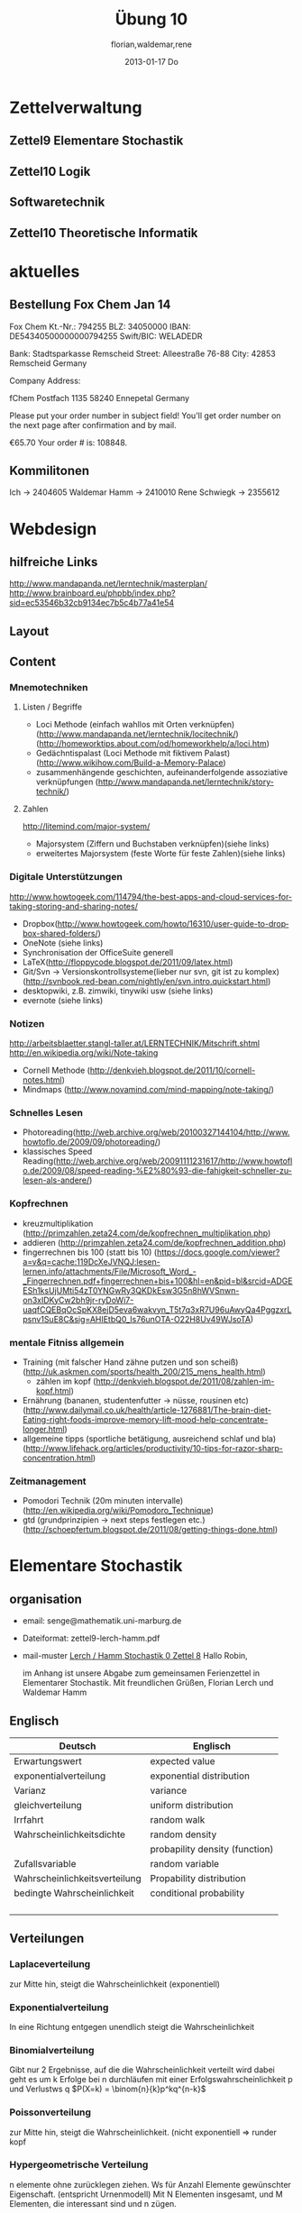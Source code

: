 #+LINK: zk /home/florian/Dropbox/Zettelkasten/
#+LINK: zkp /home/florian/Dropbox/Zettelkasten/res-pic_%s.png
#+LINK: drop /home/florian/Dropbox/%s
#+TODO: TODO | DONE
#+TODO: CANCELED | Restarted
#+TODO: Zettel1 Zettel2 Zettel3 Zettel4 Zettel5 Zettel6 Zettel7 Zettel8 Zettel9 Zettel10 Zettel11 Zettel12 Zettel13 Zettel14
#+DRAWERS: LINKS
#+latex_header:\input{commands.tex}

* Zettelverwaltung
** Zettel9 *Elementare Stochastik*
** Zettel10 *Logik*
** *Softwaretechnik*
** Zettel10 *Theoretische Informatik*
* aktuelles
** Bestellung Fox Chem Jan 14
Fox Chem
Kt.-Nr.: 794255
BLZ: 34050000
IBAN: DE54340500000000794255
Swift/BIC: WELADEDR

Bank: Stadtsparkasse Remscheid
Street: Alleestraße 76-88
City: 42853 Remscheid
Germany

Company Address:

fChem
Postfach 1135
58240 Ennepetal
Germany

Please put your order number in subject field!
You'll get order number on the next page after confirmation and by mail.

€65.70
Your order # is: 108848.
** Kommilitonen
Ich -> 2404605
Waldemar Hamm -> 2410010
Rene Schwiegk -> 2355612
* Webdesign
** hilfreiche Links
http://www.mandapanda.net/lerntechnik/masterplan/
http://www.brainboard.eu/phpbb/index.php?sid=ec53546b32cb9134ec7b5c4b77a41e54
** Layout
** Content
*** Mnemotechniken
**** Listen / Begriffe
- Loci Methode (einfach wahllos mit Orten verknüpfen)
     (http://www.mandapanda.net/lerntechnik/locitechnik/)
     (http://homeworktips.about.com/od/homeworkhelp/a/loci.htm)
- Gedächntispalast (Loci Methode mit fiktivem Palast)(http://www.wikihow.com/Build-a-Memory-Palace)
- zusammenhängende geschichten, aufeinanderfolgende assoziative verknüpfungen (http://www.mandapanda.net/lerntechnik/story-technik/)
**** Zahlen
#+Begin: links
http://litemind.com/major-system/
#+End
- Majorsystem  (Ziffern und Buchstaben verknüpfen)(siehe links)
- erweitertes Majorsystem (feste Worte für feste Zahlen)(siehe links)
*** Digitale Unterstützungen
#+Begin: links
http://www.howtogeek.com/114794/the-best-apps-and-cloud-services-for-taking-storing-and-sharing-notes/
#+End:
- Dropbox(http://www.howtogeek.com/howto/16310/user-guide-to-dropbox-shared-folders/)
- OneNote (siehe links)
- Synchronisation der OfficeSuite generell 
- LaTeX(http://floppycode.blogspot.de/2011/09/latex.html)
- Git/Svn -> Versionskontrollsysteme(lieber nur svn, git ist zu komplex)
  (http://svnbook.red-bean.com/nightly/en/svn.intro.quickstart.html)
- desktopwiki, z.B. zimwiki, tinywiki usw (siehe links)
- evernote (siehe links)
*** Notizen
#+Begin: links
http://arbeitsblaetter.stangl-taller.at/LERNTECHNIK/Mitschrift.shtml
http://en.wikipedia.org/wiki/Note-taking
#+End:
- Cornell Methode (http://denkvieh.blogspot.de/2011/10/cornell-notes.html)
- Mindmaps (http://www.novamind.com/mind-mapping/note-taking/)
*** Schnelles Lesen
- Photoreading(http://web.archive.org/web/20100327144104/http://www.howtoflo.de/2009/09/photoreading/)
- klassisches Speed Reading(http://web.archive.org/web/20091111231617/http://www.howtoflo.de/2009/08/speed-reading-%E2%80%93-die-fahigkeit-schneller-zu-lesen-als-andere/)
*** Kopfrechnen
- kreuzmultiplikation (http://primzahlen.zeta24.com/de/kopfrechnen_multiplikation.php)
- addieren (http://primzahlen.zeta24.com/de/kopfrechnen_addition.php)
- fingerrechnen bis 100 (statt bis 10) (https://docs.google.com/viewer?a=v&q=cache:119DcXeJVNQJ:lesen-lernen.info/attachments/File/Microsoft_Word_-_Fingerrechnen.pdf+fingerrechnen+bis+100&hl=en&pid=bl&srcid=ADGEESh1ksUjUMti54zT0YNGwRy3QKDkEsw3G5n8hWVSnwn-on3xIDKyCw2bh9jr-ryDoWi7-uaqfCQEBqOcSpKX8ejD5eva6wakvyn_T5t7q3xR7U96uAwyQa4PggzxrLpsnv1SuE8C&sig=AHIEtbQ0_Is76unOTA-O22H8Uv49WJsoTA)
*** mentale Fitniss allgemein
- Training (mit falscher Hand zähne putzen und son scheiß)(http://uk.askmen.com/sports/health_200/215_mens_health.html)
  - zählen im kopf (http://denkvieh.blogspot.de/2011/08/zahlen-im-kopf.html)
- Ernährung (bananen, studentenfutter -> nüsse, rousinen etc)(http://www.dailymail.co.uk/health/article-1276881/The-brain-diet-Eating-right-foods-improve-memory-lift-mood-help-concentrate-longer.html)
- allgemeine tipps (sportliche betätigung, ausreichend schlaf und bla) (http://www.lifehack.org/articles/productivity/10-tips-for-razor-sharp-concentration.html)
*** Zeitmanagement
- Pomodori Technik (20m minuten intervalle) (http://en.wikipedia.org/wiki/Pomodoro_Technique)
- gtd (grundprinzipien -> next steps festlegen etc.)(http://schoepfertum.blogspot.de/2011/08/getting-things-done.html)
* Elementare Stochastik 
** organisation
- email: senge@mathematik.uni-marburg.de
- Dateiformat: zettel9-lerch-hamm.pdf
- mail-muster
  _Lerch / Hamm Stochastik 0 Zettel 8_
  Hallo Robin,

  im Anhang ist unsere Abgabe zum gemeinsamen Ferienzettel in Elementarer Stochastik.
  Mit freundlichen Grüßen, Florian Lerch und Waldemar Hamm
** Englisch
| Deutsch                       | Englisch                       |
|-------------------------------+--------------------------------|
| Erwartungswert                | expected value                 |
| exponentialverteilung         | exponential distribution       |
| Varianz                       | variance                       |
| gleichverteilung              | uniform distribution           |
| Irrfahrt                      | random walk                    |
| Wahrscheinlichkeitsdichte     | random density                 |
|                               | probapility density (function) |
| Zufallsvariable               | random variable                |
| Wahrscheinlichkeitsverteilung | Propability distribution       |
| bedingte Wahrscheinlichkeit   | conditional probability        |
|                               |                                |
|                               |                                |
|                               |                                |
|                               |                                |

** Verteilungen
*** Laplaceverteilung
zur Mitte hin, steigt die Wahrscheinlichkeit (exponentiell)
*** Exponentialverteilung
In eine Richtung entgegen unendlich steigt die Wahrscheinlichkeit
*** Binomialverteilung
    Gibt nur 2 Ergebnisse, auf die die Wahrscheinlichkeit verteilt wird
    dabei geht es um k Erfolge bei n durchläufen mit einer Erfolgswahrscheinlichkeit
    p und Verlustws q
    $P(X=k) = \binom{n}{k}p^kq^{n-k}$
*** Poissonverteilung
      zur Mitte hin, steigt die Wahrscheinlichkeit. (nicht exponentiell => runder kopf
*** Hypergeometrische Verteilung
n elemente ohne zurücklegen ziehen. Ws für Anzahl Elemente gewünschter Eigenschaft.
     (entspricht Urnenmodell)
[[/home/florian/Zettelkasten/zettelkasten.org_20130112_073036_9890xDI.png]]
Mit N Elementen insgesamt, und M Elementen, die interessant sind und n zügen.
[[file:hyper_res.png]]
*** Pascalverteilung
[[file:zettelkasten.org_20130118_220037_1617Jik-0.png]]
[[file:zettelkasten.org_20130118_221649_1617Wsq-0.png]]
[[file:zettelkasten.org_20130118_221743_1617VAA-0.png]]
[[file:zettelkasten.org_20130118_221808_1617iKG-0.png]]
** Bedingter Erwartungswert
   A,B Ereignisse; Y Zufallvariable
$P(A|B) = \frac{P(A \cap B)}{P(B)}$ Ws A wenn B bekannt
$P(Y|B) = \frac{E(1_{B} * Y)}{P(B)}$
[[docview:~/Dropbox/st/s0.pdf::1][Skript]]
** Bedingte Wahrscheinlichkeiten
- [[file:201301ad-0747279890-NO.png]] also die Wahrscheinlichkeit, dass 2 Ereignisse zusammen eintreten, ist so hoch wie
    wie die Wahrscheinlichkeit das A eintritt, wenn B schon eingetreten ist, mal die Wahrscheinlichkeits
    für B's eintreten
- [[file:201301ad-0749509890LYU.png]] 
- [[file:201301ad-0812329890_At.png]]
- bei stochastischer Unabhängigkeit gilt wie gewohnt: [[file:201301ad-0812459890MLz.png]] 
  => P(A|B) = P(A)

- [[/home/florian/Zettelkasten/zettelkasten.org_20130112_075523_9890Yia2.png]]
[[/home/florian/Zettelkasten/zettelkasten.org_20130112_075648_9890lsg2.png]]
[[file:201301ad-0847319890y9a.png]]

- bei stochastischer Unabhängigkeit: P(Y=y|X=x)=P(Y=y)
- [[file:201301ad-0816259890-UC.png]]
- [[file:201301ad-0822389890LfI.png]] 
[[/home/florian/Zettelkasten/res_zettelkasten.org_20130112_082438_9890YpO.png]]
[[/home/florian/Zettelkasten/res_zettelkasten.org_20130112_082651_9890lzU.png]]
** likelihood Schätzung
*** Prinzip
[[/home/florian/Zettelkasten/zettelkasten.org_20130118_020812_13098Bpx-0.png]]
[[/home/florian/Zettelkasten/zettelkasten.org_20130118_020812_13098Bpx-1.png]]
[[/home/florian/Zettelkasten/zettelkasten.org_20130118_020841_13098zyA.png]]
*** Beispiel
[[/home/florian/Zettelkasten/zettelkasten.org_20130118_020932_13098A9G-0.png]]
[[/home/florian/Zettelkasten/zettelkasten.org_20130118_020932_13098A9G-1.png]]
[[/home/florian/Zettelkasten/zettelkasten.org_20130118_020932_13098A9G-2.png]]
[[/home/florian/Zettelkasten/zettelkasten.org_20130118_020932_13098A9G-3.png]]
[[/home/florian/Zettelkasten/zettelkasten.org_20130118_020932_13098A9G-4.png]]
[[/home/florian/Zettelkasten/zettelkasten.org_20130118_020932_13098A9G-5.png]]
[[/home/florian/Zettelkasten/zettelkasten.org_20130118_020932_13098A9G-6.png]]
[[/home/florian/Zettelkasten/zettelkasten.org_20130118_020932_13098A9G-7.png]]
[[/home/florian/Zettelkasten/zettelkasten.org_20130118_020932_13098A9G-8.png]]
[[/home/florian/Zettelkasten/zettelkasten.org_20130118_021018_13098NHN-0.png]]
[[/home/florian/Zettelkasten/zettelkasten.org_20130118_021018_13098NHN-1.png]]
[[/home/florian/Zettelkasten/zettelkasten.org_20130118_021018_13098NHN-2.png]]
[[/home/florian/Zettelkasten/zettelkasten.org_20130118_021018_13098NHN-3.png]]
[[/home/florian/Zettelkasten/zettelkasten.org_20130118_021018_13098NHN-4.png]]
[[/home/florian/Zettelkasten/zettelkasten.org_20130118_021018_13098NHN-5.png]]
[[/home/florian/Zettelkasten/zettelkasten.org_20130118_021018_13098NHN-6.png]]
[[/home/florian/Zettelkasten/zettelkasten.org_20130118_021018_13098NHN-7.png]]
[[/home/florian/Zettelkasten/zettelkasten.org_20130118_021018_13098NHN-8.png]]
[[/home/florian/Zettelkasten/zettelkasten.org_20130118_021018_13098NHN-9.png]]
[[/home/florian/Zettelkasten/zettelkasten.org_20130118_021018_13098NHN-10.png]]
[[/home/florian/Zettelkasten/zettelkasten.org_20130118_021018_13098NHN-11.png]]
[[/home/florian/Zettelkasten/zettelkasten.org_20130118_021018_13098NHN-12.png]]
[[/home/florian/Zettelkasten/zettelkasten.org_20130118_021018_13098NHN-13.png]]
[[/home/florian/Zettelkasten/zettelkasten.org_20130118_021018_13098NHN-14.png]]
[[/home/florian/Zettelkasten/zettelkasten.org_20130118_021018_13098NHN-15.png]]
[[/home/florian/Zettelkasten/zettelkasten.org_20130118_021018_13098NHN-16.png]]
[[/home/florian/Zettelkasten/zettelkasten.org_20130118_021018_13098NHN-17.png]]
[[/home/florian/Zettelkasten/zettelkasten.org_20130118_021040_13098aRT-0.png]]
[[/home/florian/Zettelkasten/zettelkasten.org_20130118_021040_13098aRT-1.png]]
[[/home/florian/Zettelkasten/zettelkasten.org_20130118_021040_13098aRT-2.png]]
[[/home/florian/Zettelkasten/zettelkasten.org_20130118_021040_13098aRT-3.png]]
[[/home/florian/Zettelkasten/zettelkasten.org_20130118_021040_13098aRT-4.png]]
[[/home/florian/Zettelkasten/zettelkasten.org_20130118_021040_13098aRT-5.png]]
[[/home/florian/Zettelkasten/zettelkasten.org_20130118_021040_13098aRT-6.png]]
[[/home/florian/Zettelkasten/zettelkasten.org_20130118_021040_13098aRT-7.png]]
[[/home/florian/Zettelkasten/zettelkasten.org_20130118_021040_13098aRT-8.png]]
[[/home/florian/Zettelkasten/zettelkasten.org_20130118_021040_13098aRT-9.png]]
[[/home/florian/Zettelkasten/zettelkasten.org_20130118_021040_13098aRT-10.png]]
[[/home/florian/Zettelkasten/zettelkasten.org_20130118_021040_13098aRT-11.png]]
[[/home/florian/Zettelkasten/zettelkasten.org_20130118_021040_13098aRT-12.png]]
[[/home/florian/Zettelkasten/zettelkasten.org_20130118_021040_13098aRT-13.png]]
[[/home/florian/Zettelkasten/zettelkasten.org_20130118_021040_13098aRT-14.png]]
** Zusammenhänge
- Var(X) = Cov(X,X)
- Cov(X,Y) = E(X*Y) - E(X)E(Y)

** Wörterbuch
- fast sichere Konvergenz ::  [[file:201301ad-12522012712rsM.png]] entspricht [[file:201301ad-1253481271242S.png]]
     alternativ: \( Pr(\lim{n\ri \infty}X_n = X) = 1\)
- Konvergenz der Wahrscheinlichkeit :: [[file:201301ad-13014912712sfr.png]] entspricht [[file:201301ad-12553512712FBZ.png]] 
     die Ws dafür, dass der Abstand X_n zu X >= epsilon ist, wird zunehmend kleiner (bis 0)
- Erwartungswert :: [[file:201301ad-2329314949s0X.png]] = [[file:201301ad-23333749495-d.png]]
		    für Abwandlung relativer Häufigkeit:  E(X[n])=z => E(X[n]/n)=z/n
		    E(E[X|Y]) = E(X)
- Zufallsvariable :: Abbildung [[file:201212ad-1900221184eoW.png]] wobei [[file:201212ad-1901251184ryc.png]] messbare Räume
- messbarer Raum :: existiert Abbildung Raum auf Maßraum
- Maßraum :: der Raum in den eine Maßfunktion zuordnet (z.B. 0..1 für Ws)
- Wahrscheinlichkeitsfunktion ::  [[file:201212ad-190439118448i.png]]
- Wahrscheinlichkeitsdichte :: gibt zu Intervall die Wahrscheinlichkeit an, zB P(a < X < b)
- Wahrscheinlichkeitsverteilung :: alle möglichen Zvar - outputs und ihre Wahrscheinlichkeiten
- gleichverteilt :: alle outputs sind gleich wahrscheinlich
- Varianz :: [[file:zettelkasten.org_20121229_215420_14976asg.png]] = [[file:201212ad-21574114976n2m.png]] (o = Standardabweichung)
	    Var[X] = E(Var[X | Y]) + Var(E[X | Y])
	     Var[X] = E[X^2] - E[X]^2
           = irgend ein Maß für die mittleren Abweichungen vom Erwartungswert
	    = [[file:201301ad-0049294949gkk.png]] = [[file:201301ad-0054574949tuq.png]]
	     Bei Binomial mit n Versuchen: = n*p*(1-p)
	        für Abwandlung relativer Häufigkeit: V(X[n])=z 
	           => V([[file:201301ad-1614254949GeA.png]]) = [[file:201301ad-1613574949UUx.png]]
- Kovarianz :: [[file:zettelkasten.org_20121229_220016_149760At.png]] 
	   = misst die zusammenhänge der Wert
	       [[file:conv_res.png]]
            Cov(X,Y) = E(X*Y) - E(X)E(Y)
	    Cov(X,Y) = Cov(Y,X)
	    Cov(X+Y, Z) = Cov(X, Z) + Cov(Y, Z)
  entwicklung von X und Y, also hohe Werte von X
  => hohe Werte Y ...
- Tschebyscheff-Ungleichung :: Mit Erwartungswert und Varianz werden Wahrscheinlichkeiten
   für Werte < Erwartungswert bestimmt/eingegrenzt (minimale Wahrscheinlichkeit)
     = [[file:201212ad-07253120660_2o.png]]    \sigma^2 ist varianz, \mu ist Erwartungswert
- Wahrscheinlichkteisraum :: [[file:201212ad-15510922908saY.png]] = Raum mit Ereignissen und Wahrscheinlichkeitsfunktion da drauf
- Indikator- / charakteristische Funktion :: 1_T oder \mathcal{x}_T wenn x in T 1 sonst 0
- Bayes - Theorem :: [[/home/florian/Zettelkasten/zettelkasten.org_20130103_124645_22923q8L.png]]  und [[file:201301ad-12575411367wd2.png]]

- diskrete Wahrscheinlichkeitsverteilung :: normalfall, bildet auf endliche / abzählbare Menge ab
- hypergeometrische Verteilung :: n elemente ohne zurücklegen ziehen. Ws für Anzahl Elemente gewünschter Eigenschaft.
     (entspricht Urnenmodell)
- 





** Zettel-06
*** Dateien
    [[/home/florian/Dropbox/st/st-zettel-06/st-zettel-06.pdf::NNN][st-zettel-06.pdf]]
    [[/home/florian/Dropbox/st/st-zettel-06/st-loesung-06.tex::NNN][st-loesung-06.tex]]
*** Informationen
**** Aufgabe 1
a)
$2^{-k}\binom{k}{(k+z)/2}\\$ = P(S_k = w) mit w aus Omega_n
$2^{k}$ offensichtlich Anzahl der Blätter also auch Pfade
Damit bestimmte Nummer erreicht wird, muss es entsprechend
mehr '+1'er als '-1'er geben (k+z). (Um von k zu z zu kommen)

b) Erwartungswert ist jedenfalls 0
darauf beschränken das es gerade sein muss, zB mit 2m als index oder so

c) Wahrscheinlichkeit für Rückker bei bei unendlich ist 1
[[/home/florian/Dropbox/Zettelkasten/zettelkasten.org_20121212_065955_6717Vos.png]] allgemein
[[/home/florian/Dropbox/Zettelkasten/zettelkasten.org_20121212_070048_6717iyy.png]] bei Symmetrie
[[/home/florian/Dropbox/Zettelkasten/zettelkasten.org_20121212_070111_6717U8B.png]]

$\frac{n}{2}$ einser um Zustand zu halten (rest passt dann ja),
und $\frac{k}{2}$ um da ja aufgestiegen werden soll
die müssen allen innerhalb des Pfades gezogen werden

**** Aufgabe 3
[[/home/florian/Dropbox/Zettelkasten/zettelkasten.org_20121212_071546_6717hGI.png]]
==Wahrscheinlichkeit, für X >= x+t wenn X>= x schon bekannt==
[[/home/florian/Dropbox/Zettelkasten/zettelkasten.org_20121212_084713_6717W3b.png]]
[[/home/florian/Dropbox/Zettelkasten/zettelkasten.org_20121212_082939_6717Jmh.png]]

-------------------------------------------------------------

[[/home/florian/Dropbox/Zettelkasten/zettelkasten.org_20121212_095257_67179ci.png]]

** Zettel-07
[[~/Dropbox/st/st-zettel-07/st-zettel-07.pdf][st-zettel-07.pdf]]
[[~/Dropbox/st/st-zettel-07/st-loesung-07.tex][st-loesung-07.tex]]
[[~/Dropbox/st/st-zettel-07/st-loesung-07.pdf][st-loesung-07.pdf





]]
** Zettel-08
[[docview:~/Dropbox/st/st-zettel-08/st-zettel-08.pdf::1][st-zettel-08.pdf]]
[[~/Dropbox/st/st-zettel-08/st-loesung-08.tex][st-loesung-08.tex]]
*** header
#+BEGIN_SRC latex :tangle st-loesung-08.tex
  \documentclass[11pt]{amsart}
  \usepackage[utf8]{inputenc}
  \usepackage{amssymb,amsmath}
  \usepackage{verbatim}
  \usepackage{color}
  \usepackage{geometry}
  \geometry{a4paper,left=2cm,right=2cm, top=1.5cm, bottom=1.5cm} 
  \usepackage{amsthm}
  \usepackage{stmaryrd}
  \usepackage{graphicx}
  
  %\includegraphics{?} setzt bild ein
  %\ref{labelname} erstellt link zu labelname
  %\label{labelname} kann einfach irgendwo drangesetz werden
  
  \newtheorem{defi}{Definition}
  \newtheorem{axiom}{Axiom}
  \newtheorem{nota}{Notation}
  \newtheorem{prop}{Proposition}
  \newtheorem{satz}{Satz}
  \newtheorem{umf}{Umformung}
  
  \newenvironment{beweis}{\par\begingroup%
  \settowidth{\leftskip}{\textsc{Beweis:~}}%
  \noindent\llap{\textsc{Beweis:~}}}{\hfill$\Box$\par\endgroup}
  
  \renewcommand{\baselinestretch}{1}
  \newcommand{\words}{\Sigma^* \backslash \{\epsilon\}}
  \newcommand{\etrans}[1]{\bar{\delta}(#1)}
  \renewcommand{\P}{\mathbb{P}}
  
  \title{Zettel 8}
  \author{Florian Lerch(2404605)/Waldemar Hamm(2410010)}
  %\date{} % Activate to display a given date or no date (if empty),
  % otherwise the current date is printed 
  
  \begin{document}
  \maketitle
  
  \end{documenr}
#+END_SRC 
*** Aufgabe 1
#+BEGIN_SRC latex :tangle st-loesung-08.tex
\subsection*{Aufgabe 1}
#+END_SRC
**** a) 
#+BEGIN_SRC latex :tangle st-loesung-08.tex
\subsubsection*{a)}
#+END_SRC
Es gibt 32 Karten, 4 davon sind Buben
Jeder der 3 Spieler erhält 10 Karten
Die Wahrscheinlichkeit für einen Buben liegt bei 4/32 = 1/8 für jeden Kartenzug
[[file:201212ad-1238161774nwx.png]] enthält die mögliche Anzahl Buben in einer Hand = {0,1,2,3,4}
Man kann das ganze als Binomialverteilung interpretieren, wenn die Karten mit einem mal
verteilt werden und jeder Spieler nur seine eigenen Karten kennt
[[file:201212ad-1302231774zON.png]] die Karten somit also unabhängig voneinander sind
Als posititvis Ergebnis wird dabei das ziehen eines Buben und als negatvives Ergebnis wird das ziehen
einer anderen Karte betrachtet.
Es ergibt sich also für die Wahrscheinlichkeitsfunktion:
[[file:201301ad-17585933894AO.png]]
, also alle Möglichkeiten ([[file:201301ad-1800443389FLU.png]]) omega mal einen Buben zu ziehen ([[file:201212ad-1310561774BMy.png]]) und bei allen anderen Zügen keinen ([[file:201212ad-1312321774AgH.png]])

#+BEGIN_SRC latex :tangle st-loesung-08.tex
Der Raum $\Omega$ soll die Anzahl der Buben enthalten die ein Spieler jeweils in der Hand hält. Da es nur 4
Buben gibt, gilt also: $\Omega = \{0,1,2,3,4\}$. $\mathbb{P}: \Omega \rightarrow [0,1]$ soll nun also  die Wahrscheinlichkeit
dafür darstellen, dass ein Spieler die jeweilige Anzahl Buben in seinen 10 Karten besitzt.
Bei 32 Karten und 4 Buben liegt die Wahrscheinlichkeit bei jeder einzelnen zugeteilten Karte bei $\frac{4}{32} =
\frac{1}{8}$ dafür, dass es sich um einen Buben handelt.\\
Da die Karten alle direkt zugeteilt werden und wir nur die Wahrscheinlichkeit für alle 10 Karten zusammen betrachten,
beeinflussen sich die einzelnen Karten in ihrer Wahrscheinlichkeit nicht wir können somit die Binomialverteilung
für $\mathbb{P}$ verwenden.\\
Es ergibt sich somit: $\mathbb{P}(\omega) = \binom{10}{\omega}*(\frac{1}{8})^{\omega}*(\frac{7}{8})^{10-\omega}$ für $\omega \in \Omega$ 
#+END_SRC

**** b)
#+BEGIN_SRC latex :tangle st-loesung-08.tex
\subsubsection*{b)}
#+END_SRC

Aus Sicht des jeweiligen Spielers befinden sich nun noch 4 - X Karten im Spiel. Für die Karten im Skat gilt
daher das selbe Prinzip wie schon in a), d.h. Binomialverteilung.
Für beide Karten liegt die Wahrscheinlichkeit dafür, dass es sich um einen Buben handelt, bei
[[file:201212ad-1423041774NqN.png]] \frac{4-X}{32} und somit kann dann der Ereignisraum [[file:201212ad-1424261774a0T.png]] mit {0,1,2} definiert echo $USER
if [ "$USER" == "root" ]; then
echo "test";
else echo "ru";
fi
werden, und 
[[file:201301ad-1844013389GFn.png]]
P(\omega | X = k) = (\frac{4-X}{32})^{\omega} * (1 - \frac{4-X}{32})^{2 - \omega}

#+BEGIN_SRC latex :tangle st-loesung-08.tex
Aus Sicht des jeweiligen Spielers befinden sich nun noch 4 - X Karten im Spiel. Für die Karten im Skat gilt
daher das selbe Prinzip wie schon in a), d.h. Binomialverteilung. \\
Sei $\Omega' = \{0,1,2\}$ und somit also die möglichen Anzahlen an Buben im Skat. \\
Analog zu a) ergibt sich für $\mathbb{P}(Y|X = k)$ nun für 2 Kartenziehungen und einer Wahrscheinlichkeit
von $\frac{4-X}{32}$ für einen Buben pro Karte:\\
Für $\omega \in \Omega:$ $\mathbb{P}(Y = \omega |X = k) = \binom{32}{\omega}(\frac{4-X}{32})^{\omega} * (1 - \frac{4-X}{32})^{2 - \omega}$
#+END_SRC
**** Notizen
[[/home/florian/Zettelkasten/zettelkasten.org_20130103_203347_22923fmr.png]]
[[/home/florian/Zettelkasten/zettelkasten.org_20130103_203414_22923swx.png]]
[[/home/florian/Zettelkasten/zettelkasten.org_20130103_204351_229234ON.png]]
[[/home/florian/Zettelkasten/zettelkasten.org_20130103_204403_22923FZT.png]]

*** Aufgabe 2
#+BEGIN_SRC latex :tangle st-loesung-08.tex
\subsection*{Aufgabe 2}
#+END_SRC

Fairer Würfel 2 mal geworfen
X = Augen erster Wurf
Y = Maximum beider Augenzahlen bzw. Summe
**** a)
Bedingte Wahrscheinlichkeit für Y mit X = k
P(Y|X=k)
d.h. die Wahrscheinlichkeit für die Unterschiedlichen
möglichen Augen von Y, wenn k schon bekannt ist.

Durch das gegebene X verschiebt sich lediglich der Raum
der möglichen Ergebnisse für Y. Dabei wird aber keines
dieser Ergebnisse wahrscheinlicher oder Unwahrscheinlicher.

Der Bildraum ist daher: [k,12-k] \in N
#+BEGIN_SRC latex :tangle st-loesung-08.tex
\subsubsection*{a)}
Ohne Betrachtung von X gilt zunächst: $Y$ bildet auf $[2,12] \subset N$ \\
Ferner biledet X auf $[1,6] \subset N$ ab, mit gleichen Wahrscheinlichkeiten der Werte, es gilt also: $P(X=x) = \frac{1}{6}$ für $x \in [1,6]$ \\
$\Rightarrow P(Y = y | X = k) = \frac{P(X=k , Y = y)}{P(X = k)} = \frac{P(X=k , Y = y)}{6}$ \\
$ = \begin{cases} \frac{1}{6} &\mbox{falls } k < y \leq 6+k \\ 0 &\mbox{sonst} \end{cases}$ \\
#+END_SRC
**** b)
g(k) = E(Y | X = k) Der Erwartungswert für ein bestimmtes Y, bei gegebenem X.
Abermals handelt es im im Grunde nur um eine simple Gleichverteilung der Wahrscheinlichkeiten in Y.
Der Erwartungswert für z.B. X wäre: E[X] = 1/6 * 1 + 1/6 * 2 ... = 1/6(1+2+3+4+5+6) = 21/6 = 3,5
Es ist anzunehmen, dass auch hier nur eine Verschiebung um k statt findet
Test X=1 Ws für Y: 1/6(2+3+4+5+6+7) = 27/6 = 9/2 = 4,5  *passt*
Test X=2 Ws für Y: 1/6(3+4+5+6+7+8) = 33/6 = 11/2 = 5,5 *passt*
#+BEGIN_SRC latex :tangle st-loesung-08.tex
\subsubsection*{b)}
$g(k) := E[Y|X=k] = \sum_yy*P(Y=y | X = k) = \sum_{k < y \leq k+6}y*\frac{1}{6} = \frac{1}{6} * (k+1 + ... + k+6) = \frac{21}{6}*k = 3,5k$
#+END_SRC

**** c)
E[Y] und E[g(X)]

Für E[Y] ist die Summe des ersten Wurfes unbekannt. Aus diesem Grund, sind die einzelnen Ergebnisse nichmehr
nur um eine Konstante verschoben und sind auch nicht mehr alle gleich wahrscheinlich.
Die Ws Verteilung wird zur Mitte hin spitzer und sollte Symmetrisch sein, so dass 5,5 der Erwartungswert sein sollte.
Stimmt nicht, die Symmetrie ist so gar nicht gegeben, da die 0 fehlt. Daher ist auch E[X] = 3,5 und nicht 3.
Neuer Tipp: 7  Kann man Erwartungswerte vielleicht addieren? Eigentlich spricht nichts dagegen. E[X] = E[Z] = 3,5
Y als die Summe aus beidem ist daher 7.

E[g(X)] = Erwartungswert des Erwartungswertes? o.O

Was ist g(X)? g(k) := E(Y | X = k)
g(X) = E(Y | X = X) oO
= E(Y) ? das ist ja schon das andere

E[ 3,5 + k] <= würde nicht gehen bzw. wäre konstant da k konstant aber:
E[3,5 + X] = 3,5 + E[X]  <= wäre nicht unbedingt so machbar. 

*E[g(X)] = E[E(Y|X)]*   <=== wichtig, fest definiert

#+BEGIN_SRC latex :tangle st-loesung-08.tex
\subsubsection*{c)}
Sei Z die Augenzahl des 2. Wurfes, so das gilt Y = X+Z \\
$\Rightarrow E[Y] = E[X+Z] = E[X]+E[Z] = 3,5 + 3,5 = 7$ \\
$E[g(X)] = E[E(Y|X)] = E[\sum_yy*P(Y=y | X )] = \sum_x[\sum_yy*P(Y=y|X=x)]*P(X=x)$ \\
$= \sum_x\sum_yy*P(Y=y|X=x)*P(X=x) = \sum_yy*\sum_xP(Y=y, X=x) = \sum_yy*P(Y=y) = E(Y) = 7$ \\
#+END_SRC
   
*** Aufgabe 3
#+BEGIN_SRC latex :tangle st-loesung-08.tex
\subsection*{Aufgabe 3}
#+END_SRC
**** a)
#+BEGIN_SRC latex :tangle st-loesung-08.tex
\subsubsection*{a)}
#+END_SRC

- X, Y Zufallsvariablen -> aus ereignisraum in anderen raum
- [[file:201212ad-1854041184ReQ.png]] => existiert also
- X^2 <=> Quadrat der jeweiligen Outputs
- [[file:201212ad-21415714976zNO.png]]
 [[file:201212ad-21480714976AYU.png]]
E(X^2) = \sum_{\omega \in \Omega}X(\omega)^2P(X=X(\omega))

 [[file:201212ad-05550220660LHc.png]]
E[X+Y] = \sum_{\omega \in \Omega}(X(\omega)+Y(\omega))*P(\omega)

Bekannt:
 [[file:201212ad-05585120660YRi.png]]
E[X*X] = \sum_{\omega \in \Omega}(X(\omega)*X(\omega))*P(\omega) < \infty


=> Cov(X+Y, X-Y) = E[ (X+Y) * (X-Y) ] - E(X+Y)E(X-Y)
                    = E[ X^2 - Y^2 ] - E(X+Y)E(X-Y)

                 = E[ ([X+Y]-E[X+Y]) * ([X-Y] - E[X-Y])  ]
		    = E[  [X+Y][X-Y] - [X+Y]E[X-Y] - E[X+Y][X-Y] + E[X+Y]E[X-Y]   ]
       = E[  X^2 - Y^2 - (E[X-Y]X + E[X-Y]Y) - (E[X+Y]X - E[X+Y]Y) + E[X+Y]E[X-Y]  ]
       = E[  X^2 - Y^2 - E[X-Y]X - E[X-Y]Y - E[X+Y]X + E[X+Y]Y + E[X+Y]E[X-Y]  ]

=> Cov(X+Y, X-Y) = Cov(X,X-Y) + Cov(Y,X-Y) = Cov(X-Y,X) + Cov(X-Y, Y) = Cov(X,X) - Cov(Y,X) + Cov(X,Y) - Cov(Y,Y) = Cov(X,X) - Cov(Y,Y)
= Var(X) - Var(Y) = 0 (da gleichverteilt)
#+BEGIN_SRC latex :tangle st-loesung-08.tex
Da X und Y gleichverteilt sind, gilt: $Var(X) = Var(Y) \rightarrow Var(X) - Var(Y) = 0$\\
Durch die symmetrie der Kovarianz lässt sich umformen:\\
$Cov(X+Y, X-Y) = Cov(X,X-Y) + Cov(Y,X-Y) = Cov(X-Y,X) + Cov(X-Y, Y) = Cov(X,X) - Cov(Y,X) + Cov(X,Y) - Cov(Y,Y)$\\
$ = Cov(X,X) - Cov(Y,Y) = Var(X) - Var(Y) = 0$
#+END_SRC

**** b)
#+BEGIN_SRC latex :tangle st-loesung-08.tex
\subsubsection*{b)}
#+END_SRC

#+BEGIN_SRC latex :tangle st-loesung-08.tex
Für Unabhängigkeit müsste gelten: $\mathbb{P}([X+Y]*[X-Y]) = \mathbb{P}(X+Y)*\mathbb{P}(X-Y) \Leftrightarrow \mathbb{P}(X^2 - Y^2) = \mathbb{P}(X+Y)*\mathbb{P}(X-Y)$ \\
Es gelte $\mathbb{P}(z) = \begin{cases} 1 &\mbox{falls } z=-1 \\ 0 &\mbox{sonst} \end{cases}$
\begin{tabbing}
Sei X = 0 und Y = 1 \=$\Rightarrow \mathbb{P}(X^2-Y^2) = \mathbb{P}(-1) = 1$ \\
\> $\Rightarrow \mathbb{P}(X+Y)*\mathbb{P}(X-Y) = \mathbb{P}(1)*\mathbb{P}(-1) = 0*1 = 0 \not = 1$

\end{tabbing}
$\Rightarrow$ in diesem Beispiel sind die Zufallsvariablen X+Y und X-Y zwar unkorelliert (Kovarianz ist 0) aber nicht unabhängig. 
#+END_SRC

**** Lösung Wikipedia:
[[/home/florian/Zettelkasten/zettelkasten.org_20121230_061645_20660lbo.png]]

*** Aufgabe 4
#+PROPERTY: tangle yes  
#+BEGIN_SRC latex :tangle st-loesung-08.tex
  \subsection*{Aufgabe 4}
#+END_SRC

**** a)
#+BEGIN_SRC latex :tangle st-loesung-08.tex
\subsubsection*{a)}
#+END_SRC

n = Anzahl Würfel
S_n = Anzahl Erfolge (1 gewürfelt)
Ws für Erfolg = 1/5
Würfel haben kein Gedächtnis -> binomialverteilung
mit 1/5 erfolg und 4/5 misserfolg

[[file:201212ad-07284220660MBv.png]]
P[|\frac{S_n}{n} - \frac{1}{5}| < \epsilon] \geq 1 - \frac{\sigma^2}{\epsilon^2} 

[[file:201212ad-07460520660LVE.png]]
\Omega = \{1, 2, 3, 4, 5, 6\}
[[file:201212ad-07463620660lpQ.png]]
E[X^2] = \sum_{\omega_1, \omega_2, \omega_3}

S_n = Anzahl der einser bei den Würfen, und n = Anzahl der Würfel
=> [[file:201301ad-2323424949SgL.png]] sollte [[file:201301ad-2323574949fqR.png]] ergeben, bzw. dorthin streben
[[file:201301ad-2334504949GJk.png]]

[[file:201301ad-005922494964w.png]] 

V(X) = E([X - E(X)]^2) = E([X-\frac{1}{5}]^2) = E(X^2 - 2 \frac{X}{5} + \frac{1}{25})

Var(X) = 1/5 * 4/5 * n = 4n/25



[[file:201301ad-0047544949Tae.png]]

P[|\frac{S_n}{n} - \frac{1}{5}| < \epsilon] \geq 1 - \frac{4n}{25 * \epsilon^2}

#+BEGIN_SRC latex :tangle st-loesung-08.tex
Die Wahrscheinlichkeit für einen erfolgreichen Wurf (eine 1) liegt bei $\frac{1}{5}$ und für einen 
nicht erfolgreichen Wurf (ungleich 1) somit bei $1 - \frac{1}{5} = \frac{4}{5}$ \\
Da die einzelnen Würfe keinen Einfluss aufeinander nehmen und jeder Wurf klar in Erfolg und Misserfolg 
getrennt werden kann, lässt sich die Varianz der Normalverteilung verwenden, und es ergibt sich: \\
$Var(S_n) = n * \frac{1}{5} * \frac{4}{5} =  \frac{4n}{25}$ \\
$\Rightarrow Var(\frac{S_n}{n}) = \frac{4}{25n}$ \\
Für den Erwartungswert gilt aufgrund der Binomialverteilung: $E(S_n) = \frac{n}{5}$ \\
$\Rightarrow E(\frac{S_n}{n}) = \frac{1}{5}$ \\
Eingesetzt in die Ungleichung ergibt sich somit: $P[|\frac{S_n}{n} - \frac{1}{5}| < \epsilon] \geq 1 - \frac{4}{25n * \epsilon^2}$
#+END_SRC

***** Analoge Lösung mit Münze(a)
Münze positiv oder negativ, analog zu den möglichen Ergebnissen 
des Würfels (1 oder nicht 1)
[[/home/florian/Zettelkasten/zettelkasten.org_20121230_074751_20660yzW.png]]

**** b)
#+BEGIN_SRC latex :tangle st-loesung-08.tex
\subsubsection*{b)}
#+END_SRC

e = 0,001
Wie viele Würfe n nötig, damit Ws > 0.95

Eingesetzt:

ges: 1 - \frac{4}{25n * 0.001^2} > 0.95
<=> 1 - \frac{4}{0.000025n} > 0.95
=> 1 - 0.95 > \frac{4}{0.000025n}
=> 0.05 > \frac{4}{0.000025n} => 0.05 > \frac{4000000}{25n}
=> 0.05 > \frac{1}{160000n}

0.05 = \frac{1}{160000n}
0.05 = \frac{1}{n} * \frac{1}{160000} 
=> 80000 = \frac{1}{n}
=> n = \frac{1}{80000}
 
#+BEGIN_SRC latex :tangle st-loesung-08.tex
Es soll gelten: $1 - \frac{4}{25n * 0.000001} > 0.95$ \\
$\Leftrightarrow 1-0.95 > \frac{4}{25n * 0.000001}$ \\
$\Leftrightarrow 0.05 > \frac{160000}{n}$ \\
$\Leftrightarrow n > 3 200 000$
#+END_SRC

*** Aufgabe 5
#+BEGIN_SRC latex :tangle st-loesung-08.tex
\subsection*{Aufgabe 5}
#+END_SRC
**** a)
#+BEGIN_SRC latex :tangle st-loesung-08.tex
\subsubsection*{a)}
#+END_SRC

Berechnen Sie: [[file:201301ad-12403211367WJq.png]]

- 1 :: Wo steht das Auto
- 2 :: Welche Tür wählt der Kandidat
- 3 :: Welche Tür öffnet der Showmaster daraufhin

Insgesamt existieren 3 * 3 * 3 = 27 Mögliche Kombinationien
Sei j = 1 (für jede andere Zahl gleich):
    (1,1,2) , (1,1,3) , (1,2,3), (1,3,2) => |G_j| = 4 Möglichkeiten, bei 2 Erfolg => 1/2 für erfolg gleich bleiben
Sei k = 1: 
    (1,1,2) , (1,1,3) , (2,1,3) , (3,1,2) => |W_k| = 4 , bei 2 Erfolg
|W_k| = 4 
Sei l = 1: 
    (2,2,1) , (2,3,1), (3,2,1) , (3,3,1) => |M_l| = 4, bei 2 Erfolg

Mit einer Wahrscheinlichkeit von 2/4 konnte der Moderator frei entscheiden, welche Tür er wählt => tür richtig
Mit einer Wahrscheinlichkeit von 2/4 musste er eine bestimmte Tür nehmen => tür falsch

Fall 1: auto getroffen => es existieren 2 andere Möglichkeiten für den Moderator, eine Tür zu wählen
Fall 2: auto nicht getroffen => es existiert nur eine andere Möglichkeit für den Moderötor, eine Tür zu wählen
=> Ws 2/3 das man das Auto vor der Wahl des Moderators nicht getroffen hatte


[[file:201301ad-19123649498Bz.png]]


[[/home/florian/Zettelkasten/zettelkasten.org_20130103_153119_2292345w.png]]

[[/home/florian/Zettelkasten/zettelkasten.org_20130103_153351_22923qDA.png]]

[[/home/florian/Zettelkasten/zettelkasten.org_20130103_153423_229233NG.png]]

[[/home/florian/Zettelkasten/zettelkasten.org_20130103_153540_22923EYM.png]]

[[/home/florian/Zettelkasten/zettelkasten.org_20130103_153611_22923RiS.png]]

[[/home/florian/Zettelkasten/zettelkasten.org_20130103_162431_22923r9S.png]]

[[/home/florian/Zettelkasten/zettelkasten.org_20130103_162552_229234HZ.png]]

P(A_i|B) = \frac{P(A_i) * P(B | A_i)}{P(A_1) * P(B | A_1) + P(A_2) * P(B | A_2) + P(A_3) * P(B | A_3)}


Gesucht: [[file:201301ad-1914034949uLC.png]]  => Ws dass hinter j das Auto steckt, wenn wir k gewählt haben, und der Moderator Tür l geöffnet hat





Open(B) = M_l
Choice(A) = W_k
Prize(C) = G_j
M_l
W_k
G_j

Anwendung Bayes
= \frac{\frac{1}{3} * P( W_k \cap M_l | G_j)}{...}

Für festes j bleiben noch 9 (= 3*3) mögliche Elemente aus Omega,

Der Moderator darf nur Türen wählen, die nicht ungleich j sind bleiben noch 6 (= 3*2) Zustände
(1,1,2),(1,1,3),(1,2,2),(1,2,3),(1,3,2),(1,3,3)
Da darüber hinaus der Moderator aber auch nur Türen wählen kann, die ungleich k sind, bleiben noch 4 (= 2*2) Zustände
(1,1,2),(1,1,3),(1,2,3),(1,3,2)

#+BEGIN_SRC latex :tangle st-loesung-08.tex
$G_j = \{ (j,\omega_2,\omega_3) | \omega_2 \in \{ 1,2,3 \}, \omega_3 \in \{ 1,2,3 \} \backslash  \{ j , \omega_2 \} \}$ \\
        $= \{ \omega \in \Omega | \omega_1 = j \wedge \omega_3 \not = j \wedge \omega_3 \not = \omega_2\ \wedge \omega_3 \not = j \}$ \\
$W_k = \{ ( \omega_1 , k , \omega_3 ) | \omega_1 \in \{ 1,2,3 \} , \omega_3 \in \{ 1, 2, 3 \} \backslash \{\omega_1 , k \} \}$ \\
     $= \{ \omega \in \Omega | \omega_2 = k \wedge \omega_3 \not = k \wedge \omega_3 \not = \omega_1 \wedge \omega_3 \not = k \}$ \\
$M_l = \{ ( \omega_1 , \omega_2 , l ) | \omega_1 \in \{ 1,2,3 \} \backslash \{ l \} , \omega_2 \in \{ 1, 2, 3 \}  \backslash \{ l \} , l \}$ \\
     $= \{ \omega \in \Omega | \omega_1 \not = l \wedge \omega_2 \not = l \wedge \omega_3 = l \}$ \\

$P(G_j | W_k \cap M_l, 1 \leq j,k,l \leq 3) = \frac{P( M_l | W_k , G_j) P(G_j | W_k)}{P(M_l | W_k)}$ \\
$P(M_l | W_k , G_j ) = 1$ , für l \not = k und l \not = j, was immer der Fall ist
$P(G_j | W_k) = \frac{1}{3}$ , da es keine Beeinflussung durch W_k gibt
$P(M_l | W_k) = \frac{1}{2}$ , da für l nur noch 2 Werte bleiben
$P(G_j | W_k , M_l) = \frac{1 * \frac{1}{3}}{\frac{1}{2}} = \frac{2}{3}$

Der Spieler sollte die Tür also auf jeden Fall wechseln, da die Wahrscheinlichkeit, dass der Gewinn
hinter der anderen Tür liegt, bei 2/3 liegt, wohingegen, die Wahrscheinlichkeit der jetztigen Tür
nur bei 1/3 liegt.
#+END_SRC

**** b)
#+BEGIN_SRC latex :tangle st-loesung-08.tex
\subsubsection*{b)}
#+END_SRC

#+BEGIN_SRC latex :tangle st-loesung-08.tex

#+END_SRC
***** Bäume
[[/home/florian/Zettelkasten/zettelkasten.org_20130103_152052_22923ERY.png]]
[[/home/florian/Zettelkasten/zettelkasten.org_20130103_152307_22923elk.png]]
[[/home/florian/Zettelkasten/zettelkasten.org_20130103_162727_22923FSf.png]]

[[/home/florian/Zettelkasten/zettelkasten.org_20130103_203554_22923e6A.png]]
[[/home/florian/Zettelkasten/zettelkasten.org_20130103_203606_22923rEH.png]]
**** c)
#+BEGIN_SRC latex :tangle st-loesung-08.tex
\subsubsection*{c)}
#+END_SRC

#+BEGIN_SRC latex :tangle st-loesung-08.tex
$\Omega = \{(1,2),(1,3),(2,3),(3,2)\}$ \\
Für den Spieler gibt es beim ersten Schritt also 3 Möglichkeiten: Tor 1, 2 oder 3. \\ 
Falls der Spieler Tor 2 oder 3 wählt, so würde er beim wechsel auf der richtigen Tür landen und gewinnen. \\
Nur bei der Wahl von Tor 1 würde er verlieren, so dass sich als Erfolgswahrscheinlichkeit $\frac{2}{3}$ ergibt. \\
Analog dazu liegt die Erfolgswahrscheinlichkeit bei der "nie wechseln Strategie" nur bei $\frac{1}{3}$.
#+END_SRC
*** Aufgabe 6
#+BEGIN_SRC latex :tangle st-loesung-08.tex
\subsection*{Aufgabe 6}
#+END_SRC

2 Proben unterschiedlich => 0,001% Übereinstimmung => 100.000 Fälle einmal
0,0001% also 1 von 1 000 000 hat das selbe DNA Profil
99,99... % sicher

P(schuldig | test schlägt an) = P(test schlägt an | schuldig) * P(test schlägt an) / (P(test schlägt an)P(un...

P(test schlägt an | schuldig) = 1
P(test schlägt an) = 11 / 1 000 000
P(test schlägt an | schuldig) P(schuldig) 

#+BEGIN_SRC latex :tangle st-loesung-08.tex
Sei A das Ereigniss einer gleichen Dna und B eines positives Tests, sowie A' und B' jeweils das Gegenteil.\\
Es gilt: $P(A) = \frac{1}{10^6} \Rightarrow \frac{A'} = \frac{999999}{10^6}$ \\
$P(B | A) = 1$ und $P(B | A') = \frac{1}{10^5}$ \\
$P(B) = P(B \cap A) + P(B \cap A') = P(B|A) * P(A) + P(B|A') * P(A')$ \\
$= \frac{1}{10^6} + \frac{000000}{10^{11}} = \frac{100000 + 999999}{10^{11}}$ \\
$\frac{1099999}{10^{11}} \approx \frac{11}{10^6}$ \\ 
$\Rightarrow P(A | B) = \frac{P(B|A) * P(A)}{P(B)} = \frac{1 * \frac{1}{10^6}}{\frac{10}{10^6}} = \frac{1}{11}$ \\
Die Wahrscheinlichkeit dafür, dass das DNA Profil eines zufällig getestetes Menschen, mit positivem Testergebniss, 
tatsächlich mit dem DNA Profil der Probe vom Tatort übereinstimmt, liegt also bei grade mal $\frac{1}{11}$ \\
#+END_SRC
**** Cancer Rate
[[/home/florian/Zettelkasten/zettelkasten.org_20130103_161650_22923esY.png]]
[[/home/florian/Zettelkasten/zettelkasten.org_20130103_161706_22923r2e.png]]
[[/home/florian/Zettelkasten/zettelkasten.org_20130103_161729_229234Al.png]]

**** nochmal mit Aids
[[/home/florian/Zettelkasten/zettelkasten.org_20130103_162118_22923SVx.png]]
[[/home/florian/Zettelkasten/zettelkasten.org_20130103_162138_22923EfA.png]]
[[/home/florian/Zettelkasten/zettelkasten.org_20130103_162207_22923RpG.png]]
**** Sterbetafeln
[[/home/florian/Zettelkasten/zettelkasten.org_20130103_163636_22923Scl.png]]
*** footer
#+BEGIN_SRC latex :tangle st-loesung-08.tex
\end{document}
#+END_SRC
** Zettel-09
*** header
#+BEGIN_SRC latex :tangle st-loesung-09.tex
\documentclass[11pt]{amsart}
\input{commands.tex}
\geometry{a4paper,left=2cm,right=2cm, top=1.5cm, bottom=1.5cm} 
\title{Zettel 09 }
\author{Florian Lerch(2404605)/Waldemar Hamm(2410010)}
\begin{document}
\maketitle
#+END_SRC 
*** Aufgabe 1
#+BEGIN_SRC latex :tangle st-loesung-09.tex
\subsection*{Aufgabe 1}
#+END_SRC

#+BEGIN: aufgabenstellung
[[/home/florian/Zettelkasten/zettelkasten.org_20130118_005826_13098Ah2-0.png]]
[[/home/florian/Zettelkasten/zettelkasten.org_20130118_005826_13098Ah2-1.png]]
[[/home/florian/Zettelkasten/zettelkasten.org_20130118_005826_13098Ah2-2.png]]
#+END:

Allgemeine Notationen
[[file:201301ad-01291513098zdk.png]] = Stichproben
Likelihood Funktion [[file:201301ad-01311013098Nyw.png]] 
[[file:201301ad-01381913098a82.png]] ist Schätzer des Parameters [[file:201301ad-01382513098MGG.png]]
Beobachtete Stichprobe ist [[file:201301ad-01403213098ZQM.png]]    (einzelnes x kann im grunde auch vektor sein)
[[file:201301ad-01430713098zkY.png]] = maximum likelihood Schätzer
[[file:201301ad-01460913098Ave.png]]
[[file:201301ad-01482413098N5k.png]] ist die Wahrscheinlichkeitsdichte für ein [[file:201301ad-01483513098aDr.png]]
=> [[file:201301ad-01493013098nNx.png]] = Wahrscheinlichkeit für die komplette konkrete Stichprobe

Wahrscheinlichkeit Fisch markiert = [[file:201301ad-01532113098ZXA.png]]
f(x_i | \Theta) = mark / all
x_i = wahr oder falsch ( bernoulli )
[[file:201301ad-02011113098mhG.png]]
[[file:201301ad-02013013098zrM.png]]

[[/home/florian/Zettelkasten/zettelkasten.org_20130118_012557_13098mTe.png]]

#+BEGIN_SRC latex :tangle st-loesung-09.tex
Es handelt sich hierbei um eine Hypergeometrische Verteilung. Gesucht ist der Schätzer, mit dem unsere Stichprobe die höchste Wahrscheinlichkeit aufweist.\\
Sei Y nun die Zufallsvariable, für die Anzahl der markierten Fische im 2. Fang. Als Erwartungswert ergibt sich: $E(Y) = X \fr{W}{N}$. \\
Wenn man die Hypergeometrische Verteilung betrachtet, so stellt man fest dass der auf eine ganze Zahl abgerundete Erwartungswert auch stets die höchste \\
Wahrscheinlichkeit aufweist. Abgerundet werden muss, weil es sich um eine diskrete Verteilung handelt und wir (hoffentlich) keine gebrochenen Fische aus dem \\
Wasser ziehen, so dass nur ganze Zahlen eine Wahrscheinlichkeit > 0 haben können. \\
Setzt man nun: $n = E(Y) \Ri n = X \fr{W}{N} \Ri N = X \fr{W}{n}$ wobei N gemäß der Aufgabenstellung die gesuchte Gesamtanzahl der Fische im Wasser ist, und \\
$\tau(\mathcal{X}) = [X \fr{W}{n}]$ unser maximum likelihood Schätzer ist. 
#+END_SRC
**** Beispiel Likelihoodfunktion für Bernoulliverteilung
[[/home/florian/Zettelkasten/zettelkasten.org_20130118_020344_13098A2S-0.png]]
[[/home/florian/Zettelkasten/zettelkasten.org_20130118_020344_13098A2S-1.png]]
[[/home/florian/Zettelkasten/zettelkasten.org_20130118_020344_13098A2S-2.png]]
[[/home/florian/Zettelkasten/zettelkasten.org_20130118_020344_13098A2S-3.png]]
[[/home/florian/Zettelkasten/zettelkasten.org_20130118_020344_13098A2S-4.png]]
[[/home/florian/Zettelkasten/zettelkasten.org_20130118_020344_13098A2S-5.png]]
[[/home/florian/Zettelkasten/zettelkasten.org_20130118_020406_13098NAZ-0.png]]
[[/home/florian/Zettelkasten/zettelkasten.org_20130118_020406_13098NAZ-1.png]]
[[/home/florian/Zettelkasten/zettelkasten.org_20130118_020406_13098NAZ-2.png]]
[[/home/florian/Zettelkasten/zettelkasten.org_20130118_020406_13098NAZ-3.png]]
[[/home/florian/Zettelkasten/zettelkasten.org_20130118_020406_13098NAZ-4.png]]
[[/home/florian/Zettelkasten/zettelkasten.org_20130118_020406_13098NAZ-5.png]]
[[/home/florian/Zettelkasten/zettelkasten.org_20130118_020419_13098aKf-0.png]]
[[/home/florian/Zettelkasten/zettelkasten.org_20130118_020419_13098aKf-1.png]]
[[/home/florian/Zettelkasten/zettelkasten.org_20130118_020419_13098aKf-2.png]]
[[/home/florian/Zettelkasten/zettelkasten.org_20130118_020419_13098aKf-3.png]]
[[/home/florian/Zettelkasten/zettelkasten.org_20130118_020419_13098aKf-4.png]]
---------------------------------------------------------------------
---------------------------------------------------------------------
---------------------------------------------------------------------
[[/home/florian/Zettelkasten/zettelkasten.org_20130118_020509_13098nUl-0.png]]
[[/home/florian/Zettelkasten/zettelkasten.org_20130118_020509_13098nUl-1.png]]
[[/home/florian/Zettelkasten/zettelkasten.org_20130118_020509_13098nUl-2.png]]
[[/home/florian/Zettelkasten/zettelkasten.org_20130118_020509_13098nUl-3.png]]
[[/home/florian/Zettelkasten/zettelkasten.org_20130118_020509_13098nUl-4.png]]
[[/home/florian/Zettelkasten/zettelkasten.org_20130118_020521_130980er-0.png]]
[[/home/florian/Zettelkasten/zettelkasten.org_20130118_020521_130980er-1.png]]
[[/home/florian/Zettelkasten/zettelkasten.org_20130118_020521_130980er-2.png]]
[[/home/florian/Zettelkasten/zettelkasten.org_20130118_020521_130980er-3.png]]
[[/home/florian/Zettelkasten/zettelkasten.org_20130118_020521_130980er-4.png]]
[[/home/florian/Zettelkasten/zettelkasten.org_20130118_020521_130980er-5.png]]
[[/home/florian/Zettelkasten/zettelkasten.org_20130118_020521_130980er-6.png]]

**** stuff
[[file:zettelkasten.org_20130118_205054_1617iDS-0.png]]
[[file:zettelkasten.org_20130118_205054_1617iDS-1.png]]
[[file:zettelkasten.org_20130118_205054_1617iDS-2.png]]
[[file:zettelkasten.org_20130118_205054_1617iDS-3.png]]
[[file:zettelkasten.org_20130118_205054_1617iDS-4.png]]
[[file:zettelkasten.org_20130118_205054_1617iDS-5.png]]

[[file:zettelkasten.org_20130118_205128_1617vNY-0.png]]
[[file:zettelkasten.org_20130118_205128_1617vNY-1.png]]
[[file:zettelkasten.org_20130118_205128_1617vNY-2.png]]
[[file:zettelkasten.org_20130118_205128_1617vNY-3.png]]
[[file:zettelkasten.org_20130118_205128_1617vNY-4.png]]
[[file:zettelkasten.org_20130118_205128_1617vNY-5.png]]
[[file:zettelkasten.org_20130118_205128_1617vNY-6.png]]
[[file:zettelkasten.org_20130118_205128_1617vNY-7.png]]
[[file:zettelkasten.org_20130118_205128_1617vNY-8.png]]
[[file:zettelkasten.org_20130118_205128_1617vNY-9.png]]
[[file:zettelkasten.org_20130118_205128_1617vNY-10.png]]
[[file:zettelkasten.org_20130118_205128_1617vNY-11.png]]
*** Aufgabe 2
<<st-09-2>>
#+BEGIN_SRC latex :tangle st-loesung-09.tex
\subsection*{Aufgabe 2}
\( s^2_n = \fr{1}{n-1}\sum_{i=1}^n(X_i - \bar{X})^2 = \fr{1}{n-1}\sum_{i=1}^n(X_i^2 - 2X_i\bar{X}^2 +\bar{X}^2) \) \\
\( = \fr{1}{n-1}\sum_{i=1}^n(X_i^2) - 2\bar{X}* \sum_{i=1}^n(X_i)  + \sum_{i=1}^n\bar{X}^2) \) \\
\( = \fr{1}{n-1}\sum_{i=1}^n(X_i^2) - 2\bar{X} * \sum_{i=1}^n(X_i) + n\bar{X}^2 \) \\
\( = \fr{1}{n-1}\sum_{i=1}^n(X_i^2) - 2\bar{X} *n\bar{X} + n\bar{X}^2 \) \\
\( = \fr{1}{n-1}\sum_{i=1}^n(X_i^2) - 2n\bar{X}^2 + n\bar{X}^2 \) \\
\( = \fr{1}{n-1}\sum_{i=1}^n(X_i^2) - n\bar{X}^2 \) \\
\( \Ri E(s^2_n) = \fr{1}{n-1}\sum_{i=1}^n(E(X_i^2)) - nE(\bar{X}^2)) \) \\
Sei nun allgemein $\sigma$ die Standardabweichung und $\mu$ der Erwartungswert, so dass gilt: \(E(X_i^2) = \sigma^2 + \mu^2 \mbox{ und } E(\bar{X}^2) = \fr{\sigma^2}{n} + \mu^2 \) \\
%\( = \fr{1}{n-1}( E(\sum_{i=1}^n(X_i^2)) - n E((\sum_{i=1}^n(X_i))^2) \) \\
\( = \fr{1}{n-1}(n(\sigma^2 + \mu^2) - n(\fr{\sigma^2}{n}+\mu^2)) = \fr{1}{n-1}(n\sigma^2-\sigma^2) = \sigma^2 = \) Varianz \\
%\( \fr{n\sigma^2 - \sigma^2}{n-1} ? \)
#+END_SRC

#+BEGIN: aufgabenstellung
[[file:zettelkasten.org_20130118_005920_13098yqF-0.png]]
[[file:zettelkasten.org_20130118_005920_13098yqF-1.png]]
[[file:zettelkasten.org_20130118_005920_13098yqF-2.png]]
[[file:zettelkasten.org_20130118_005920_13098yqF-3.png]]
#+END:

**** Referenzen
[[file:zettelkasten.org_20130118_214737_16178Xe-0.png]]
[[file:zettelkasten.org_20130118_214737_16178Xe-1.png]]
[[file:zettelkasten.org_20130118_214737_16178Xe-2.png]]
[[file:zettelkasten.org_20130118_214737_16178Xe-3.png]]
[[file:zettelkasten.org_20130118_214737_16178Xe-4.png]]
[[file:zettelkasten.org_20130118_214737_16178Xe-5.png]]
[[file:zettelkasten.org_20130118_214737_16178Xe-6.png]]
[[file:zettelkasten.org_20130118_214737_16178Xe-7.png]]
[[/home/florian/Zettelkasten/zettelkasten.org_20130121_233723_2365oGb-0.png]]
[[/home/florian/Zettelkasten/zettelkasten.org_20130121_233723_2365oGb-1.png]]
[[/home/florian/Zettelkasten/zettelkasten.org_20130121_233723_2365oGb-2.png]]
[[/home/florian/Zettelkasten/zettelkasten.org_20130121_233723_2365oGb-3.png]]
[[/home/florian/Zettelkasten/zettelkasten.org_20130121_233723_2365oGb-4.png]]
[[/home/florian/Zettelkasten/zettelkasten.org_20130121_233723_2365oGb-5.png]]

*** Aufgabe 3
<<st-09-3>>
#+BEGIN_SRC latex :tangle st-loesung-09.tex
\subsection*{Aufgabe 3}.\\
\subsubsection*{a)}.\\
Für die gewöhnliche Binomialverteilung gilt: \\
\( P(X=k) = \binom{n}{k}p^kq^{n-k} \) für k Erfolge bei n Versuchen und Erfolgswahrscheinlichkeit p\\
Für die gewünschten Ereignisse muss es zunächst bis zum (r+k-1)'ten Versuch genau k Misserfolge und \\
r-1 Erfolge gegeben haben und anschließend muss der daurauf folgende (r+k)'te Durchlauf ein Erfolg sein \\
so dass wir dann genau auf r Erfolge und k Misserfolge kommen und alle Misserfolge bis dahin vor dem \\
(r+k)'ten Versuch liegen. \\
Setzt man nun in die Binomialverteilung ein und interpretiert die Misserfolge als gewünschtes \\
Ergebnis(also Erfolge in der Formel der Binomialverteilung) so erhält man:
 \( \binom{k+r-1}{k}p^{k+r-1 - k}q^k = \binom{k+r-1}{k}p^{r-1}q^k \) als Wahrscheinlichkeit \\
für den gewünschten Zustand bis zum (k+r-1)'ten Versuch und schließlich für den (k+r)'ten Versuch
aufgrund der Unabhängigkeit der Versuche (Bernoulli Experiment): \( f(k;r,p) = \binom{k+r-1}{k}p^{r-1}q^k * p = \binom{k+r-1}{k}p^rq^k \)\\ 
\subsubsection*{b)}.\\
Es handelt sich auch bei dieser Aufgabe um die negative Binomialverteilung: \( f(x;r,p) = \binom{x + r - 1}{x}p^{r}(1-p)^{x} \) \\
Gesucht ist der Maximum-Likelihood Schätzer für die Erfolgswahrscheinlichkeit (p) also $\bar{p}$ \\
Es gilt: \( ln(f(x;r,p)) = ln\binom{x+r-1}{x} + r*ln(p) + x(ln(1-p)) \) , wobei es sich also um die Logarithmusfunktion handelt, welche \\
am selben Punkt maximal wird, wie f(x;r,p) \\
Die erste Ableitung für p von dieser Funktion ist: \( ln(f(x;r,p))' = 0 + \fr{r}{p} - \fr{x}{1-p} = \fr{r}{p} - \f{x}{1-p} \) \\
Sei nun: \( \fr{r}{p} - \fr{x}{1-p} = 0 \Lri \fr{rp(1-p)}{p} - \fr{xp(1-p)}{1-p} = 0 \Lri r - rp - xp = 0 \Lri rp + xp = r \Lri p = \fr{r}{r+x} \) \\
$\Ri$ Der Maximum-Likelihood-Schätzer ist also $\bar{p} = \fr{r}{r+x}$ \\
Sei nun n = r+x, also die Anzahl der Durchläufe. Es gilt nun: \( E(\fr{r}{r+x}) = E(\fr{r}{n}) = \fr{1}{n}E(r) = \fr{1}{n}n*p = \fr{np}{n} = p \) \\
$\Ri$ Der Schätzer ist Erwartungstreu.
#+END_SRC
Ausgehend von Binomialverteilung ergibt sich: n insgesamt, m interessant
*a)*
p = Ws für Erfolg
q = Ws für Misserfolg
r = Anzahl Erfolge 
k = Anzahl Misserfolge vor Erfolg r
n Durchläufe
=> der r+k'te Durchlauf muss Erfolg sein
  und bis r+k-1 muss es genau k Misserfolge und r-1 Erfolge gegeben haben
=> passt
*b)*
Ergebnis ist r / (r+k) 

gesucht sind also die Parameter p (und q) für welche die Pascalverteilung
die höchste Wahrscheinlichkeit für genau diese Anzahl Erfolge und Misserfolge
bei r+k = n Durchläufen aufweist
Für Formel mit p^{r-1} das selbe Prinzip wie bei der Binomialverteilung anwenden?

Die Wahrscheinlichkeit für einen 
#+BEGIN: ableitung andere Darstellung
[[/home/florian/Zettelkasten/zettelkasten.org_20130122_195325_3362WXT-0.png]]
[[/home/florian/Zettelkasten/zettelkasten.org_20130122_195325_3362WXT-1.png]]
[[/home/florian/Zettelkasten/zettelkasten.org_20130122_195325_3362WXT-2.png]]
[[/home/florian/Zettelkasten/zettelkasten.org_20130122_195325_3362WXT-3.png]]
[[/home/florian/Zettelkasten/zettelkasten.org_20130122_195325_3362WXT-4.png]]
[[/home/florian/Zettelkasten/zettelkasten.org_20130122_195325_3362WXT-5.png]]
[[/home/florian/Zettelkasten/zettelkasten.org_20130122_195325_3362WXT-6.png]]
[[/home/florian/Zettelkasten/zettelkasten.org_20130122_195325_3362WXT-7.png]]
[[/home/florian/Zettelkasten/zettelkasten.org_20130122_195325_3362WXT-8.png]]
[[/home/florian/Zettelkasten/zettelkasten.org_20130122_195325_3362WXT-9.png]]
[[/home/florian/Zettelkasten/zettelkasten.org_20130122_195325_3362WXT-10.png]]

#+END:

#+BEGIN: aufgabenstellung
[[/home/florian/Zettelkasten/zettelkasten.org_20130118_010008_13098_0L-0.png]]
[[/home/florian/Zettelkasten/zettelkasten.org_20130118_010008_13098_0L-1.png]]
[[/home/florian/Zettelkasten/zettelkasten.org_20130118_010032_13098M_R-0.png]]
[[/home/florian/Zettelkasten/zettelkasten.org_20130118_010032_13098M_R-1.png]]
#+END:
**** stuff
*** Aufgabe 4
<<st-09-4>>
#+BEGIN_SRC latex :tangle st-loesung-09.tex
\subsection*{Aufgabe 4}
\subsubsection*{a)}.\\
Aus der Definion für fast sichere Konvergenz folgt: \\
\( \A \e > 0 : \E n_0: \A n \geq n_0: P(|X_n - X| \leq \e) = 1 \) \\
bzw.: \( \A \e > 0 : \E n_0: \A n > n_0: P(|X_n - X| < \e) = 1 \) \\
\( \Ri \A \e > 0 : \E n_0: \A n > n_0: P(|X_n - X| \geq \e) = 0 \) \\
\( \Ri \lim{n\ri \infty}P(|X_n - X| \geq \e) = 0 \) \\
\( \Ri X_n \ov{\P}{\lori} X \)
\subsubsection*{b)}.\\
\(X_n \ov{\P}{\lori} X \) \\
\( \Ri \lim{n\ri \infty}P(|X_n - X| \geq \e) = 0 \) \\
$\Ri$ Für genügend große n wird der Abstand zwischen $X_n$ und $X$ beliebig klein \\
$\Ri$ Für genügend große n wird der Abstand zwischen $P(X_n \leq x)$ und $P(X \leq x)$ beliebig klein \\ 
\( \Ri \A x:P(X \leq x) stetig \Ri \lim{n\ri \infty}P(X_n \leq x) = P(X \leq x) \) \\
\( \Ri X_n \ov{Law}{\lori} X \)
#+END_SRC
*a)*
as = almost sure => Im Grunde klassische Konvergenz (differenz sinkt beliebig, für genügend kleine epsilon)
   fast sicher: Die Warscheinlichkeit für diese Konvergenz ist = 1

- fast sichere Konvergenz ::  [[file:201301ad-12522012712rsM.png]] entspricht [[file:201301ad-1253481271242S.png]]
     alternativ: \( Pr(\lim{n\ri \infty}X_n = X) = 1\)
   =>==================
\( \A \e > 0 : \E n_0: \A n \geq n_0: P(|X_n - X| \leq \e) = 1 \)
bzw.: \( \A \e > 0 : \E n_0: \A n > n_0: P(|X_n - X| < \e) = 1 \)
\( \Ri \A \e > 0 : \E n_0: \A n > n_0: P(|X_n - X| \geq \e) = 0 \)
\( \Ri \lim{n\ri \infty}Pr(|X_n - X| \geq \e) = 0 \)
 passt
   =>=================
- Konvergenz der Wahrscheinlichkeit :: [[file:201301ad-13014912712sfr.png]] entspricht [[file:201301ad-12553512712FBZ.png]] 
     die Ws dafür, dass der Abstand X_n zu X >= epsilon ist, wird zunehmend kleiner (bis 0)

*b)*
$X_n \ov{Law}{\lori} X$  (Law = Gesetz, Gesetz der großen/kleinen Zahlen?)
= $X_n \ov{d}{\lori}X ?$ (konvergenz distribution)

[[/home/florian/Zettelkasten/zettelkasten.org_20130122_142226_1271275n-0.png]]
[[/home/florian/Zettelkasten/zettelkasten.org_20130122_142226_1271275n-1.png]]

[[/home/florian/Zettelkasten/zettelkasten.org_20130122_142226_1271275n-2.png]]
[[http://en.wikipedia.org/wiki/Convergence_of_random_variables][wiki-link]]
=> legt nahe, dass Law-Konvergenz der Distribution entspricht
 
#+BEGIN: aufgabenstellung
[[/home/florian/Zettelkasten/zettelkasten.org_20130118_010103_13098ZJY-0.png]]
[[/home/florian/Zettelkasten/zettelkasten.org_20130118_010103_13098ZJY-1.png]]
[[/home/florian/Zettelkasten/zettelkasten.org_20130118_010103_13098ZJY-2.png]]
[[/home/florian/Zettelkasten/zettelkasten.org_20130118_010103_13098ZJY-3.png]]
#+END:
**** Referenzen
[[file:zettelkasten.org_20130118_222111_1617vUM.png]]
[[file:zettelkasten.org_20130118_222141_16178eS.png]]
[[file:zettelkasten.org_20130118_222721_1617JpY-0.png]]
[[file:zettelkasten.org_20130118_222721_1617JpY-1.png]]
[[file:zettelkasten.org_20130118_222721_1617JpY-2.png]]
[[file:zettelkasten.org_20130118_222721_1617JpY-3.png]]
[[file:zettelkasten.org_20130118_222721_1617JpY-4.png]]
[[file:zettelkasten.org_20130118_222721_1617JpY-5.png]]
[[file:zettelkasten.org_20130118_222721_1617JpY-6.png]]
[[file:zettelkasten.org_20130118_222822_1617Wze-0.png]]
[[file:zettelkasten.org_20130118_222822_1617Wze-1.png]]
[[file:zettelkasten.org_20130118_222822_1617Wze-2.png]]
[[file:zettelkasten.org_20130118_222822_1617Wze-3.png]]
[[file:zettelkasten.org_20130118_222822_1617Wze-4.png]]
[[file:zettelkasten.org_20130118_222822_1617Wze-5.png]]
[[file:zettelkasten.org_20130118_222822_1617Wze-6.png]]
[[file:zettelkasten.org_20130118_222822_1617Wze-7.png]]
[[file:zettelkasten.org_20130118_222822_1617Wze-8.png]]
[[file:zettelkasten.org_20130118_222822_1617Wze-9.png]]
[[file:zettelkasten.org_20130118_222822_1617Wze-10.png]]
[[file:zettelkasten.org_20130118_222822_1617Wze-11.png]]
[[file:zettelkasten.org_20130118_222822_1617Wze-12.png]]
[[file:zettelkasten.org_20130118_222822_1617Wze-13.png]]
[[file:zettelkasten.org_20130118_222822_1617Wze-14.png]]
[[file:zettelkasten.org_20130118_223122_1617j9k-0.png]]
[[file:zettelkasten.org_20130118_223122_1617j9k-1.png]]
[[file:zettelkasten.org_20130118_223122_1617j9k-2.png]]
[[file:zettelkasten.org_20130118_223527_1617wHr.png]]
*** footer
#+BEGIN_SRC latex :tangle st-loesung-09.tex
\end{document}
#+END_SRC

** Zettel-10
[[~/Dropbox/st/st-zettel-10/st-zettel-10.pdf][st-zettel-10.pdf]]
[[~/Dropbox/st/st-zettel-10/st-loesung-10.tex][st-loesung-10.tex]]
[[~/Dropbox/st/st-zettel-10/st-loesung-10.pdf][st-loesung-10.pdf]]
** Zettel-11
[[~/Dropbox/st/st-zettel-11/st-zettel-11.pdf][st-zettel-11.pdf]]
[[~/Dropbox/st/st-zettel-11/st-loesung-11.tex][st-loesung-11.tex]]
[[~/Dropbox/st/st-zettel-11/st-loesung-11.pdf][st-loesung-11.pdf]]
* Theoretische Informatik
** Turing Maschine
[[/home/florian/Zettelkasten/zettelkasten.org_20130106_200549_12364hJ0.png]]

Beispieleingabe:
(q',b,x) \in \delta(q,a) 
=> in Zustand q wird a gelesen 
   => b an pos geschrieben, nach q' gewechselt und 
   schreib/lesekopf um x bewegen
x \in {L,R,N} => l = 1 nach link, ..., N = nichts

Muster Automat:
A := (Q, \{a,b,c\},\{a,b,c,A,B,C,\b\},\delta,q_0,\b,F)
mit Q = \{q_0,q_b,q_c,q_?,q_l,q_t,q_f\} und F = \{q_f\}

die deltas werden mit ner Tafel gesammelt:
| Vorgang    | Erklärung |
|------------+-----------|
| q a b x q' | irgendwas |
|            |           |

Bedeutet: (q',b,x) \in \delta(q,a)
also startzustand | "search" | replace | sprung | nächster zustand

** vollständige Induktion
- Induktionsbehauptung :: Aussage gilt für A(n+1)
- Induktionsvorraussetzung :: Aussage gilt für n (ein n >= m)
- Induktionsanfang :: Zeige für Startwert m 
- Induktionsschritt :: erhöhe Parameter auf beiden Seiten, beweis Induktionsbehauptung
** Wörterbuch
- Turingmaschine :: 
- primitik rekursive Grundfunktion ::
- primitive rekursion ::

+[[file:201301ad-01342216693Xde.png]]  :: m Regeln/Parameter auf die eine Ausgabe
+ [[file:201301ad-01365816693knk.png]] (insgesamt m elemente), die ersten
      n Elemente sind Eingaben, die restlichen werden innerhalb der 
      Funktion definiert
+ Anweisung :: die einzelnen [[file:201301ad-01401116693xxq.png]] 's
+ [[file:201301ad-02253616693-7w.png]] :: Menge aller Loop Programme mit 1..n Eingabevariablen
          n+1...m weitere Variablen und output ist X_1
+ [[file:201301ad-02275316693wFA.png]] :: Die mathematische Funktion zum Programm [[file:201301ad-022830166939PG.png]]
+ [[file:201301ad-02291216693KaM.png]] :: alle arithmetischen Funktionen
+ [[file:201301ad-02305116693XkS.png]] :: übersetzt eine Anweisung, dient zur rekursiven überführung
#+BEGIN_SRC Überführungen für die alphas
[[/home/florian/Zettelkasten/zettelkasten.org_20130110_023805_16693kuY.png]]
#+END_SRC
+ Semantikfunktion :: [[file:201301ad-06074316693-Cl.png]] = [[file:201301ad-06075916693LNr.png]] := [[file:201301ad-06091516693YXx.png]]
+ primitiv rekursive Funktion :: rekursive Grundfunktion, oder daraus bildbar (durch komposition)
+ Nachfolgerfunktion :: S nimmt Wert und addiert 1
+ Nullkonstante :: [[file:201301ad-1834543168n1j.png]] nimmt n argumente und ergibt immer 0 (C = Konstante)
+ Projektion :: [[file:201301ad-1834073168ard.png]] bildet [[file:201301ad-1833183168AXR.png]] auf [[file:201301ad-1833233168NhX.png]] ab, zieht also das i'te Element raus
+ Komposition :: Wie normale Komposition, aber möglichkeit, direkt ne ganze Funktionenfamilie
		 reinzuschachteln
		[[file:201301ad-1831393168mCF.png]]
+ Schema (primitiv Rekursiv) :: Man sucht 2 pr.Rek.Funk. zur akt. Funk. Es muss gelten:
     [[file:201301ad-18403131680_p.png]]
     [[file:201301ad-1840363168BKw.png]]
     man folgert für die Lösung das ganze jeweils als Komposition, und lässt dann
     die Argumente am Ende weg
+ --> :: Partielle Abbildung, jedes Element des Urbilds wird auf max. einen Wert
	 des Bildbereichs abgebildet, sonst nicht definiert auf Wert
+ [[file:201301ad-14251416745DYl.png]] Rekursiv :: nimmt Funktion f, und setzt Werte für den letzten Parameter ein.
     Der "letzte" Wert nach der 0, für den das Ergebnis noch definiert ist,
     ist das Ergebnis des Operators.
*** Englisch
| Deutsch                     | Englisch                     |
|-----------------------------+------------------------------|
| LOOP Programm               | Loop programm                |
| Signumfunktion              | sign(um) function            |
| primitiv rekursive funktion | primitive recursive function |
|                             |                              |
|                             |                              |
|                             |                              |
|                             |                              |

** Zettel-09
[[~/Dropbox/th/th-zettel-09/th-zettel-09.pdf][th-zettel-09.pdf]]
[[~/Dropbox/th/th-zettel-09/th-loesung-09.tex][th-loesung-09.tex]]
[[~/Dropbox/th/th-zettel-09/th-loesung-09.pdf][th-loesung-09.pdf]]
** Zettel-10
*** header
#+BEGIN_SRC latex :tangle th-loesung-10.tex
\documentclass[11pt]{amsart}
\usepackage[utf8]{inputenc}
\usepackage{amssymb,amsmath}
\usepackage{verbatim}
\usepackage{color}
\usepackage{geometry}
\geometry{a4paper,left=2cm,right=2cm, top=1.5cm, bottom=1.5cm} 
\usepackage{amsthm}
\usepackage{stmaryrd}
\usepackage{graphicx}

%\includegraphics{?} setzt bild ein
%\ref{labelname} erstellt link zu labelname
%\label{labelname} kann einfach irgendwo drangesetz werden

\newtheorem{defi}{Definition}
\newtheorem{axiom}{Axiom}
\newtheorem{nota}{Notation}
\newtheorem{prop}{Proposition}
\newtheorem{satz}{Satz}
\newtheorem{umf}{Umformung}

\newenvironment{beweis}{\par\begingroup%
\settowidth{\leftskip}{\textsc{Beweis:~}}%
\noindent\llap{\textsc{Beweis:~}}}{\hfill$\Box$\par\endgroup}

\renewcommand{\baselinestretch}{1}
\newcommand{\words}{\Sigma^* \backslash \{\epsilon\}}
\newcommand{\etrans}[1]{\bar{\delta}(#1)}
\renewcommand{\P}{\mathbb{P}}

\title{Zettel 10}
\author{Florian Lerch(2404605)/Waldemar Hamm(2410010)}
%\date{} % Activate to display a given date or no date (if empty),
% otherwise the current date is printed 

\begin{document}
\maketitle
#+END_SRC 

*** Aufgabe 30
#+BEGIN_SRC latex :tangle th-loesung-10.tex
\subsection*{Aufgabe 30}
#+END_SRC
    
#+BEGIN_SRC aufgabe30
[[/home/florian/Zettelkasten/zettelkasten.org_20130108_162840_8888-SE.png]]
#+END_SRC

Ausführlich kommentierte Turingmaschine angeben
Vorzeichenzahl => Zweierkomplement
(Vorzeichen = 1 => jedes andere Bit umdrehen, dann 1 addieren)
(sonst: gar nichts machen)

|     norm |    kompl | zahl |
|----------+----------+------|
| 00000001 | 00000001 |    1 |
| 00000010 | 00000010 |    2 |
| 10000001 | 11111111 |   -1 |
| 10000010 | 11111110 |   -2 |
| 10000011 | 11111101 |   -3 |
| 00000000 | 00000000 |    0 |

=> wenn erstes Zeichen 0 -> tue nichts
=> wenn erstes Zeichen 1 -> behalte 1, drehe jedes zeichen um, und addiere 1


#+BEGIN_SRC latex :tangle th-loesung-10.tex
  $A = (Q, \Sigma, \Gamma, \delta, q_0, \bar{b}, F)$ \\
  $Q = \{q_0, q_1, q_f \}$ \\
  $\Sigma = \{0, 1\}$ \\
  $\Gamma = \{0, 1, \bar{b} \}$ \\
  $F = \{q_f\}$ \\
  $\delta:$ \\
  $\begin{array}{cccccc}
  q_0 & 0 & 0 & N & q_f & \mbox{ wenn erstes Zeichen 0: 2erkomplement und Binär identisch, also fertig } \\
  q_0 & 1 & 1 & R & q_1 & \mbox{ Phase 1: jedes Bit (bis auf das erste) umdrehen } \\
  q_1 & 1 & 0 & R & q_1 & \mbox{ Phase 1: jedes Bit (bis auf das erste) umdrehen } \\
  q_1 & 0 & 1 & R & q_1 & \mbox{ Phase 1: jedes Bit (bis auf das erste) umdrehen } \\
  q_1 & \bar{b} & \bar{b} & L & q_2 & \mbox{ Phase 2: 1 addieren, also von Rechts nach Links } \\
  q_2 & 1 & 0 & L & q_2 & \mbox{ jedes Bit umdrehen, bis eine 0 gelesen wird } \\
  q_2 & 0 & 1 & N & q_f & \\ 
  \end{array}$
#+END_SRC

*** Aufgabe 31
#+BEGIN_SRC latex :tangle th-loesung-10.tex
\subsection*{Aufgabe 31}
#+END_SRC

#+BEGIN_SRC aufgabe31
[[/home/florian/Zettelkasten/zettelkasten.org_20130109_082705_6808JKK.png]]
#+END_SRC

Loop Programm zur Berechnung von Signumfunktion:
sg: 0 bleibt 0, 1 wenn größer 0  (nur natürliche Zahlen)

Zugelassene Anweisungen: X_i = 0 ; X_i = X_j + 1
Beweis Korrektheit Programm mit denotationeller Semantik

#+BEGIN_SRC latex :tangle th-loesung-10.tex
\begin{tabbing}
  $s_n = $\=$ $\underline{in}$ (X_1); $\underline{var}$(X_,X_);$ \\
  \>$ X_2 = 0;$ \\
  \>$ X_3 = 0;$ \\
  \>$ $\underline{loop}$ X_1(X_2 = X_3 + 1);$ \\
  \>$ $\underline{out}$ (X_2);$
\end{tabbing}
\vspace{0.5cm}
$\alpha_1 := X_2 := 0$ \\
$\alpha_2 := X_3 := 0$ \\
$\alpha_3 := \underline{loop} X_1(X_2 = X_3 + 1)$ \\
\begin{tabbing}

$[[\alpha_1]]^{(3)}(\alpha_1,\alpha_2,\alpha_3)$\=$ = [[\alpha_1 := X_2 := 0]]^{(3)}(\alpha_1,\alpha_2,\alpha_3)$ \\
$ $\>$   = (\alpha_1,0,\alpha_3)$ \\[0.3cm]
$[[\alpha_2]]^{(3)}(\alpha_1,\alpha_2,\alpha_3) = [[\alpha_2 := X_3 := 0]]^{(3)}(\alpha_1,\alpha_2,\alpha_3)$ \\
$  $\>$  = (\alpha_1,\alpha_2,0)$ \\[0.3cm]
$[[\alpha_3]]^{(3)}(\alpha_1,\alpha_2,\alpha_3) = [[\underline{loop} X_1(X_2 := X_3 + 1)]]^{(3)}(\alpha_1,\alpha_2,\alpha_3)$ \\
$   $\>$ = ([[X_2 := X_3 + 1]]^{(3)})^{\alpha_1}(\alpha_1,\alpha_2,\alpha_3)$ \\
% \> $ = ( \alpha_1 , \alpha_3^{\alpha_1} + 1^{\alpha_1}, \alpha_3)(\alpha_1,\alpha_2,\alpha_3)$ \\[0.5cm]
Für $\alpha_1 > 0$: \\
\> $ = ( \alpha_1 , \alpha_3 + 1, \alpha_3)(\alpha_1,\alpha_2,\alpha_3)$ \\
Für $\alpha_1 = 0$: \\
\> $ = ( \alpha_1 , \alpha_3, \alpha_3)(\alpha_1,\alpha_2,\alpha_3)$ \\
% wie soll man denn schleifen einsetzen, die eins auf einen _anderen_ Wert addieren?
\end{tabbing}

\begin{tabbing}
$[[S_n]](\alpha_1)$ \= $= (\underline{out}^{(3)}_2 \circ [[\alpha_3]]^{(3)}  
\circ [[\alpha_2]]^{(3)} \circ [[\alpha_1]]^{(3)} \circ \underline{in}^{(1)}_3)(\alpha_1)$ \\
\> $= (\underline{out}^{(3)}_2 \circ [[\alpha_3]] \circ [[\alpha_2]]^{(3)} \circ [[\alpha_1]]^{(3)})(\alpha_1,0,0)$ \\
\> $= (\underline{out}^{(3)}_2 \circ [[\alpha_3]] \circ [[\alpha_2]]^{(3)})(\alpha_1,0,0)$ \\
\> $= (\underline{out}^{(3)}_2 \circ [[\alpha_3]])(\alpha_1,0,0)$ \\
%\> $= (\underline{out}^{(3)}_1)(\alpha_1,0^{\alpha_1} + 1,0)$ \\
%\> $= (\alpha_1,1,0) = $ \\
Für $\alpha_1 > 0$: \\
\> $= (\underline{out}^{(3)}_2)(\alpha_1,1,0) = 1$ \\
Für $\alpha_1 = 0$: \\
\> $= (\underline{out}^{(3)}_2)(\alpha_1,0,0) = 0$ \\
% hier  ist dann immernoch das Problem mit der Schleife
$\Rightarrow [[S_n]]: \mathbb{N} \rightarrow \mathbb{N}, (\alpha_1) \rightarrow \begin{cases} 1 &\mbox{falls } \alpha_1>0 \\ 0 &\mbox{sonst} \end{cases}$
\end{tabbing}

#+END_SRC

*** Aufgabe 32
#+BEGIN_SRC latex :tangle th-loesung-10.tex
\subsection*{Aufgabe 32}
#+END_SRC

#+BEGIN_SRC aufgabe32
[[/home/florian/Zettelkasten/zettelkasten.org_20130109_082937_6808jeW.png]]
#+END_SRC

Zeige, das Funktionen durch primitiv rekursive Grundfunktionen durch Komposition und primitive Rekursion erzeugt werden können
(a) potenz, (a,b) = a^b
(b) anz,  n = |w \in \{a,b,c,d\}^n  \big| |w|_a ist gerade |
anz(0) = 1, anz(1) = 3, anz(2) = 10;  
Primitiv Rekursiv: Nullkonstanten, Add, Mul, Vorgänger, Sub

[[/home/florian/Zettelkasten/zettelkasten.org_20130112_195729_2635bdb-0.png]]

#+BEGIN_SRC latex :tangle th-loesung-10.tex
\subsubsection*{a)} 
Es gilt: $power(a,0) = 1 = C_0^{(1)}(a) + 1 = S(C_0^{(1)}(a)) = 
S \circ [C_0^{(1)}](a)$ \\
und $power(a,b+1) = power(a,b)*a = mult(power(a,b),a) =
mult \circ [p_3^{(3)},p_1^{(3)}](a,b,power(a,b))$ \\
Dies entspricht dem Schema mit $f = \circ [C_0^{(1)}]$ und $g = mult \circ [p_3^{(3)},p_1^{(3)}]$ \\

\subsubsection*{b)}
Es gilt: $anz(0) = 1 = C_0^{(0)}() + 1 = S(C_0^{(0)}()) = 
S \circ [C_0^{(0)}]()$ \\
Dies entspricht im Schema $f = S \circ [C_0]^{(0)}]$ \\
Ferner gilt: $anz(n+1) = 4^n - anz(n) + anz(n) * 3 = 4^n + anz(n) * 2$ \\
$= power(C_4^{(1)}(n),n) - mul(anz(n),C_3^{(0)}()) = sub(power(C_4^{(0)}(),n),mul(anz(n),C_3^{(0)}()))$ \\
#+END_SRC

anz(0) = 1
anz(1) = 3
anz(2) = 10    1
anz(3) = 36    6
anz(4) = 136   30
anz(5) = 528   120
anz(6) = 2080  496

*** footer
#+BEGIN_SRC latex :tangle th-loesung-10.tex
\end{document}
#+END_SRC

** Zettel-11
*** Tutorium
- Beispel für Semantik mit Loop? (36)
- 35: nur addition und subtraktion benutzen? Multiplikation und Division?
  Selbst definieren? Wenn ungerade dann bla?

- 35: sobald man in den negativen Bereich geht, automatisch nicht definiert?
  *ja, siehe definition totale subtraktion*
*** header
#+BEGIN_SRC latex :tangle th-loesung-11.tex
\documentclass[11pt]{amsart}
\input{commands.tex}
\renewcommand{\baselinestretch}{2}
\geometry{a4paper,left=2cm,right=2cm, top=1.5cm, bottom=1.5cm} 

\title{Zettel 11}
\author{Florian Lerch(2404605)/Waldemar Hamm(2410010)}

\begin{document}
\maketitle
#+END_SRC 

*** Aufgabe 34
#+BEGIN: aufgabe34
[[/home/florian/Zettelkasten/zettelkasten.org_20130115_141827_16745p8k.png]]
#+END:
(a)
y mal die 5. Regel => ack(0, ack(0 , ... , ack(1,0)...)) ; y mal
ack(1,0) = 1
ack (0,1) = ack(0,ack(1,0)) = 2
ack(0,2) = 2 + 2
noch y-1 mal wiederholen => 2*(y-1) + y => 2y
(b)
ack(2,y) => y mal 5. Regel => ack(1, ack(1, ..., ack(2, 0)...))
=> ack(1, z) rekursion, mit z=2 als start und das  dann y mal wiederholt
=> 2*2*2*2 (y-mal) .... = 2^y
[[file:zettelkasten.org::subsubsection][Aufgabe 34]]
Als induktiver Beweis: über y die einzelnen möglichkeiten zeigen
#+BEGIN_SRC latex :tangle th-loesung-11.tex
\subsection*{Aufgabe 34}
\subsubsection*{a)}% Induktion sortieren <<FIXME th11.1>>
Induktionsanfang(y=1): \\ %keine Ahnung
\(\dinc ack(1,1) = ack(0+1,0+1) = ack(0,ack(0+1,0)) = ack(0,ack(1,0)) = ack(0,1) = 2 \)\\
\(\dinc 2*0 = 2 \)\\
Induktionsvorraussetzung: \\ %glaube nicht dass das die IV ist (formal)
\(\dinc ack(1,y) = 2 * y \m{gilt für ein y} \in \N \geq 1 \) \\
Induktionsschritt: \\
z.Z.: $ack(1,y+1) = 2*(y+1) = 2y + 2 $ \\
$ack(1,y+1) = ack(0,ack(1,y)) =_{I.V} ack(0,2*y) = 2y+2$
\subsubsection*{b)}%FIXME wieder das gleiche
Induktionsanfang(y=0): \\
\(\dinc ack(2,0) = ack(1+1,0) = 1 \) \\
\(\dinc 2^0 = 1 \) \\
Induktionsvorraussetzung(y=0): \\
\( ack(2,y) = 2^y \m{ gilt für ein } y \geq 0  \in \N \) \\
Induktionsschritt: \\
z.Z.: \( ack(2,y+1) \zz 2^{y+1} = 2^{y}*2 \) \\
\( ack(2,y+1) = ack(1,ack(2,y)) =_{I.V.} ack(1,2^{y}) = 2^{y}*2\)
#+END_SRC
*** Aufgabe 35
#+BEGIN: aufgabe35
[[/home/florian/Zettelkasten/zettelkasten.org_20130115_142054_167452Gr.png]]
#+END:
Gesucht ist eine 2stellige Funktion, die für gerade Werte als ersten
Parameter nicht für 0 definiert ist und für gerade Werte bis zu dem
Punkt definiert ist, an dem Par1 und Par2 identisch sind
Unmittelbare Umsetzung?
Aber was hätte das dann mit der totalen Subtraktion / Addition zu tun?

Das letzte Ergebnis muss = 0 sein

Sei die funktion h(a,b): 
  - h(a,b) = 0 für a = b, da nur so der Fall für gerade a rauskommen kann
  - h(a,0) nicht definiert, für a ungerade, so dass die Funktion direkt abbricht
  - h(a,c) > 0 für alle c < b bzw. c < a
h(a,b) = a-b => alle c bis a sind größer 0 und b,c = a ist 0
      Fehlt noch h(a,0) nicht definiert für ungerade a

Bei der aktuellen Lösung wäre 0 definiert mit 0 <<FIXME th11.3>>
#+BEGIN_SRC latex :tangle th-loesung-11.tex
\subsection*{Aufgabe 35} % <<FIXME th11.2>>
\(h: \mathbb{N}^2 \rightarrow \mathbb{N}\) \\
Sei \(h(a,b) := \begin{cases} a-b = sub(a,b) &\mbox{(falls } \mbox{a gerade)} \\ \mbox{nicht definiert} &\mbox{(sonst)} \end{cases}\)
#+END_SRC
*** Aufgabe 36
X_1 - X_2
#+BEGIN: aufgabe36
[[file:zettelkasten.org_20130115_142122_16745DRx.png]]
#+END:
[[/home/florian/Zettelkasten/zettelkasten.org_20130116_152505_16745SAK.png]]
[[/home/florian/Zettelkasten/zettelkasten.org_20130116_152639_16745sUW.png]]
Sind beides eigentlich nur formalien ohne praktische
Auswirkungen, im Vergleich zur normalen Semantik.

[[file:201301ad-15581016745Gpi.png]]

[[/home/florian/Zettelkasten/zettelkasten.org_20130118_143908_13098OBg-0.png]]
[[/home/florian/Zettelkasten/zettelkasten.org_20130118_143908_13098OBg-1.png]]
[[/home/florian/Zettelkasten/zettelkasten.org_20130118_143908_13098OBg-2.png]]
[[/home/florian/Zettelkasten/zettelkasten.org_20130118_143908_13098OBg-3.png]]


Also wie bei [[file:201301ad-15144613098bLm.png]] Rekursion, die Projektion, k ist das höchste nach der 0 was definiert ist und projeziert auf Iterator = 0
   sowie alles dazwischen größer 0 und definiert

#+BEGIN_SRC latex :tangle th-loesung-11.tex
\subsection*{Aufgabe 36}
% was wird alles zu alpha, bei loop wars das komplette teil
% theoretisch könnte man noch in unterpunkte splitten
\( \a_1 := X_2 := X_2 - 1 \) \\
\( \a_2 := \underline{while} X_2 \not = 0 \underline{do} X_2 := X_2 - 1 ; X_1 := X_1 - 1 \underline{od} \) \\

\( [[\a_1]]^{(2)}(\a_1,\a_2) = [[\a_1 := X_2 := X_2 - 1]]^{(2)}(\a_1,\a_2) \) \\
\( \dinc = (\a_1,\a_2 - 1) \)

\( [[\a_2]]^{(2)}(\a_1,\a_2) = [[\underline{while} X_2 \not = 0 \underline{do} X_2 := X_2 - 1 ; X_1 := X_1 - 1 \underline{od}]]^{(2)}(\a_1,\a_2) \) \\
\( \dinc = (\a_1 - 1, \a_2 - 1)^{\a_2} \) \\ 

% out(projektion) * schleifen * schleifen-1 * ... * schleife1 * in
\( [[P]](\a_1) = (\underline{out}^{(2)}_1 \circ [[\a_2]]^{(2)} \circ [[\a_1]]^{(2)} \circ \underline{in}^{(2)}_2)(\a_1,\a_2) \) \\
\( \dinc = (\underline{out}^{(2)}_1 \circ [[\a_2]]^{(2)} \circ [[\a_1]]^{(2)})(\a_1,\a_2) \) \\
\( \dinc = (\underline{out}^{(2)}_1 \circ [[\a_2]]^{(2)})(\a_1,\a_2 - 1) \) \\
\( \dinc = (\underline{out}^{(2)}_1) (\a_1 - (\a_2-1), 0) \) \\
\( \dinc = \a_1 - (\a_2 - 1) \) \\
\( \Rightarrow [[P_n]] : \N^2 \ri \N , (\a_1,\a_2) \tri (\a_1 - (\a_2 -1)) \) \\

#+END_SRC
   
*** footer
#+BEGIN_SRC latex :tangle th-loesung-11.tex
\end{document}
#+END_SRC

** Zettel-12
[[~/Dropbox/th/th-zettel-12/th-zettel-12.pdf][th-zettel-12.pdf]]
[[~/Dropbox/th/th-zettel-12/th-loesung-12.tex][th-loesung-12.tex]]
[[~/Dropbox/th/th-zettel-12/th-loesung-12.pdf][th-loesung-12.pdf]]
** Zettel-13
[[~/Dropbox/th/th-zettel-13/th-zettel-13.pdf][th-zettel-13.pdf]]
[[~/Dropbox/th/th-zettel-13/th-loesung-13.tex][th-loesung-13.tex]]
[[~/Dropbox/th/th-zettel-13/th-loesung-13.pdf][th-loesung-13.pdf]]

* Softwaretechnik
** organisation
- email: selecture@mathematik.uni-marburg.de
- Gruppe 1
*** Mustertext
_Übung 10 - Lerch, Hamm, Schwiegk - Gruppe 1_
Hallo,
im Anhang ist unsere Lösung zum aktuellen Zettel (10) in Softwaretechnik.
Mit freundlichen Grüßen, Florian Lerch(2404605), Waldemar Hamm(2410010), René Schwiegk(2355612)
** Hausaufgabe03
[[~/Dropbox/so/so-hausaufgabe-03/so-hausaufgabe-03.pdf::NNN][so-hausaufgabe-03.pdf]]
[[file:~/Dropbox/so/so-hausaufgabe-03/code/servlet/tests/Tester.java][Tester.java]]
- Server erstellen
- strings mit instanzen von Servlets beim Server "registrieren"
- beispielaufrufe an Server weitergeben
[[file:~/Dropbox/so/so-hausaufgabe-03/code/servlet/Server.java::}][Server.java]]
- irgend ein interner quark
- parameter aus url extrahieren
- process von servlets aufrufen
[[file:~/Dropbox/so/so-hausaufgabe-03/code/servlet/IServlet.java::package%20servlet%3B][IServlet.java]]
- process befehl mit parametern ausführen

*** Aufgabe B
**** 1.
Hier finden vor allem das Template Method und das Strategy Pattern
Anwendung.
Das Template Pattern erkennt man in der Regel ja schon schnell
an den Interfaces. Hier ist es das Interface IServlet. Die einzelnen
Servlets orientieren sich dabei nur an den durch das Template Pattern
vorgegebenen Schnittstellen, also sowohl Funktions Out- als auch Input.
Die eigentliche Funktionsweise des Servers ist dem Entwickler
der Servlets egal. Auf der anderen Seite beschäftigt sich auch der
Server kaum mit den konkreten Servlets, da er lediglich ihr Template
implementiert und benutzt und sich dabei darauf verlässt, dass
die jeweiligen Servlets diesen Schnittstellen gerecht werden.

Das Strategy Pattern ergibt sich aus dem Umstand, das die eigentlichen
Servlets an und für sich austauschbar sind. Da sie alle auf das
selbe Interface reagieren und der Server im Grunde auch nur dieses
Interface implementiert hat, sind die einzelnen Servlets problemlos
austauschbar, oder - wie im F.
Der Lösung dieser Aufgabe entspricht das Decoratorpattern. Das
kombinierende Servlet würde an die einzelnen Servlets nicht
all vom CombiningServlets - sogar
miteinander kombinierbar, ohne dass sie dafür extra angepasst
werden müssten.
**** 2.
Der Lösung dieser Aufgabe entspricht das Decoratorpattern. Das
kombinierende Servlet würde an die einzelnen Servlets nicht
direkt den Output vom Server weitergeben, sondern jeweils einen
selbst definierten Stream, welcher dann am Ende der beiden
einzelnen Servlets in den "richtigen" Outputstream vom Server
fließen würde.
Der Server selbst bekommt von dieser Umstellung nichts mit.
Der Server übergibt nach wie vor sein Streamobjekt welches
dann mit dem Output der beiden Servlets gefüllt wird. Aus diesem
Grund handelt es sich dann beim CombiningServlet um einen Decorator.
*** Aufgabe B
bla bla
**** Subheading
nochmehr bla
** Übung 10
#+TITLE:     Übung 10
#+AUTHOR:    florian,waldemar,rene
#+EMAIL:     lerch.florian@yahoo.de
#+DATE:      2013-01-17 Do
#+DESCRIPTION:
#+KEYWORDS:
#+LANGUAGE:  en
#+OPTIONS:   H:3 num:t toc:t \n:nil @:t ::t |:t ^:t -:t f:t *:t <:t
#+OPTIONS:   TeX:t LaTeX:t skip:nil d:nil todo:t pri:nil tags:not-in-toc
#+INFOJS_OPT: view:nil toc:nil ltoc:t mouse:underline buttons:0 path:http://orgmode.org/org-info.js
#+EXPORT_SELECT_TAGS: export
#+EXPORT_EXCLUDE_TAGS: noexport
#+LINK_UP:   
#+LINK_HOME: 
#+XSLT:
 10
*** Aufgabe a
**** aufgabenstellung :noexport:
#+BEGIN: aufgabe_a
[[/home/florian/Zettelkasten/zettelkasten.org_20130117_151844_13098jVT-0.png]]
[[/home/florian/Zettelkasten/zettelkasten.org_20130117_151844_13098jVT-1.png]]
[[/home/florian/Zettelkasten/zettelkasten.org_20130117_151844_13098jVT-2.png]]
[[/home/florian/Zettelkasten/zettelkasten.org_20130117_151844_13098jVT-3.png]]
[[/home/florian/Zettelkasten/zettelkasten.org_20130117_151844_13098jVT-4.png]]
[[/home/florian/Zettelkasten/zettelkasten.org_20130117_151844_13098jVT-5.png]]
[[/home/florian/Zettelkasten/zettelkasten.org_20130117_151844_13098jVT-6.png]]
#+END:
**** Fehler 1
***** Fehlermeldung
Class defines equals() and uses Object.hashCode() 
Datei: Card und Cardvector
***** Beschreibung
Die equals Methode wird durch die Klasse überschrieben, die hashCode
Methode jedoch nicht. Da beim vergleichen von Klasseninstanzen aber
die Hashcodes benutzt werden, welche nun aber bei gleichheit nicht 
den selben Hashcode haben werden. 
***** Erkennung
Suche nach Klassen die die equalsmethode aber nicht die hashcode
Methode enthalten.
***** Korrektur
Die jetzige equals Methode umbenennen zu Compare oder ähnlichem.
**** Fehler 2
***** Fehlermeldung
Comparison of String objects using == or != in jskat.gui.main.ScoreTableModel.update(Observable, Object) 
***** Beschreibung
Beim vergleichen mit == oder != werden die Hashcodes verglichen. Diese sind bei inhaltlich identischen 
Strings zwar meistens, aber nicht immer gleich.
***** Erkennung
Nach variablen vom Typ String suchen, welche mit '==' oder '!=' verglichen werden.
***** Korrektur
Statt dessen benutzt man die equals Methode der Stringklasse.
**** Fehler 3
***** Fehlermeldung
Switch statement found in jskat.control.SkatGame.playing(GameAnnouncement) where one case falls through to the next case
***** Beschreibung
Sobald in einer Switch-Case Struktur eines der Cases zutrifft, wird automatisch alles weitere ausgeführt,
also auch alle dahinter liegenden case Fälle. Aus diesem Grund beendet man die Ausführungsblöcke mit break
***** Erkennung
Nach case blöcken suchen, auf die ein weiteres case oder default folgt, ohne ein break dazwischen.
***** Korrektur
Man beendet den Ausführungsblock mit break.
**** Fehler 4
***** Fehlermeldung
jskat.share.CardVector.equals(Object) does not check for null argument
***** Beschreibung
Die überschriebene neue Equalsmethode prüft nicht nach Nullobjekten, was aber Standardgemäß 
jede solche Funktion in java tun sollte. Das muss nicht zwangsläufig zu Fehlern führen,
erfüllt aber eben nicht den Standard.
***** Erkennung
Suche nach überschriebenen equal Methoden in Klassen und suche am Anfang nach einer
If-Anweisung oder Ähnlichem, das auf Nullelemente prüft.
***** Korrektur
Man benennt die - dann nicht mehr - überschriebene Equals methode um in compare oder ähnliches.
In jedem Fall sollte man die Elemente trotzdem am Anfang der Methode auf Inhalt prüfen.
**** Fehler 5
***** Fehlermeldung
Impossible downcast from javax.swing.JPanel to jskat.gui.main.CardHoldingPanel in jskat.gui.main.JSkatPlayArea.getCardHoldingPanel(int)
***** Beschreibung
Die Instanzen der Klasse JPanel lassen sich nicht automatisch zur Klasse CardHoldingPanel konvertieren.
***** Erkennung
Suche nach Castings, in welchen die einzelnen Klassen nicht miteinander zusammenhängen, z.B. durch
Ableitungsstrukturen.
***** Korrektur
Statt eine Instanz vom Typ JPanel zu erstellen und diese dann direkt explizit zu casten, könnte man
gleich eine Instanz von CarHoldingPanel erstellen.
**** Fehler 7
***** Fehlermeldung
Incorrect lazy initialization of static field jskat.control.BiddingThread.myself in jskat.control.BiddingThread.getInstance(JSkatDataModel, SkatGame, int[])
***** Beschreibung
Das Attribut myself wurde nirgendwo deklariert.
***** Erkennung
Suche nach verwendeten Variablen ohne deklaration dazu.
***** Korrektur
Statt myself könnte man this verwenden.
**** Fehler 8
***** Fehlermeldung
Value of gameTypeText from previous case is overwritten here due to switch statement fall through
***** Beschreibung
Aufgrund der mangelnden Breaks in Fehler 3, wird die selbe Variable immer wieder überschrieben.
***** Erkennung
Suche nach Fehler 3 und dort dann mehrfachen Zuweisungen zu einer Variable in mehreren Case Blöcken.
***** Korrektur
Fehler 3 beheben.
**** Fehler 9
***** Fehlermeldung
Unwritten field: jskat.gui.main.JSkatTableActions.newSkatRoundDialogAction
***** Beschreibung
Das Attribut das zurückgegeben wird, existiert gar nicht.
***** Erkennung
Suche nach return Anweisungen in denen Variablen zurückgegen werden, die nirgendwo sonst benutzt / deklariert werden.
***** Korrektur
Den Konstruktor der Klasse aufrufen und somit eine Instanz erstellen.
**** Fehler 10
***** Fehlermeldung
jskat.share.Card doesn't define a hashCode() method but is used in a hashed data structure in jskat.test.share.TestHelper.convertCardsToHashSet(CardVector)
***** Beschreibung
Damit die Instanzen eine Klasse in einem HashSet verwendet werden können, muss die Klasse eine passende HashCode Methoe definieren.
***** Erkennung
Nach HashSets und deren .add Anweisungen etc. suchen. Die Typen der Variablen dort
auf das vorhandensein einer hashCode Methode prüfen
***** Korrektur
Wenn die equals Methode wie in Fehler 4 umbenannt wird, muss auch keine eigene HashMethode mehr definiert werden.
**** Fehler 11
***** Fehlermeldung
Wait not in loop in jskat.control.BiddingThread.waitMe()
Wait not in loop in jskat.control.SchieberRamschThread.waitMe()
***** Beschreibung
Die wait Methode muss in einer synchronen Schleife stecken.
***** Erkennung
Suche nach weit aufrufen und prüfe dann, ob diese sich in einer Schleife befinden.
***** Korrektur
Statt wait einfach sleep benutzen, da sowieso nur auf Exceptions gewartet wird.
**** Fehler 12
***** Fehlermeldung
Write to static field jskat.control.SkatTable.jskatStrings from instance method new jskat.control.SkatTable(JSkatDataModel)
***** Beschreibung
Es wird ein statisches Attribut durch eine Klasseninstanz überschrieben.
***** Erkennung
Suche nach Instanziierungen von Klassen und prüfe bei allen Attributszuweisungen,
ob diese als statisch definiert wurden.
***** Korrektur
jskatStrings nicht mehr statisch machen, so dass jede Instanz einige eigene 
Instanz dieses Attributs bekommt.
*** Aufgabe b
**** aufgabenstellung :noexport:
#+BEGIN: aufgabe_b 
[[/home/florian/Zettelkasten/zettelkasten.org_20130117_152034_13098wfZ-0.png]]
[[/home/florian/Zettelkasten/zettelkasten.org_20130117_152034_13098wfZ-1.png]]
[[/home/florian/Zettelkasten/zettelkasten.org_20130117_152034_13098wfZ-2.png]]
#+END:
**** Arten von Tests
***** Blackbox Testing
Man testes alle Möglichkeiten, das Programm zu bedienen (also Userinputs und alle möglichen Konfigarutionen und Szenarien...)
ohne dabei den eigentlichen Quellcode zu betrachten. Der Vorteil liegt darin, dass man vom Quellcode nicht abgelenkt ist und
das Programm wirklich aus der Perspektive des späteren Benutzers sieht. So kann man z.B. auch schell und Effizient Leute testen lassen
die gar nicht selber am Code mitgewirkt haben bzw. ihn überhaupt verstehen.
Der Nachteil dabei ist aber, dass man auch nicht gezielt nach möglichen Extremfällen und somit potenziellen Fehlern im Code suchen kann.
***** Whitebox Testing
Man betrachtet den Code und versucht anhand des Codes systematisch alles durchzutesten.
Dabei kann man sich z.B. Funktionsweise vorarbeiten und genau prüfen, ob alle Funktionsblöcke beim bisherigen testen schon vorkamen.
Der Vorteil dabei liegt natürlich darin, dass man so wesentlich eher Fehlerursachen unmittelbar erkennen kann, als beim Blackbox testing.
Der Nachteil ist aber, dass man schnell "Betriebsblind" wird und die verwendeten Systeme im Grunde auch nie absolut jedes Szenario erfassen
können, man sich aber fälschlicherweise genau darauf verlassen könnte.
***** Unit Tests
Der Code wird in einzelne Blöcke / Module / Funktionen /... geteilt. Diese "Units" werden dann in einer Testroutine aufgerufen, 
welche zunächst eine Testumgebung initialisiert und dann die einzelnen Units mit vom Programmierer bestimmten Werten aufruft und
und anschließend vergleicht, ob das Ergebnis richtig ist, wobei der Programmierer vorher den erwarteten Wert angibt.
Der Vorteil liegt darin, dass dieser Prozess weitestgehend automatisch ablaufen kann. Dies Testroutinen müssen nur einmal geschrieben werden
und sind in der Regel universell genug, dass sie auch bei änderungen des Methodeninhaltes, selbst nicht verändert werden müssen.
Statt dessen können sie während des gesamten Entwicklungsprozesses beibehalten werden. Ein weiterer Vorteil liegt darin, dass jeden Programmierer
seine eigenen Unit Tests für seine eigenen Module schreiben kann und nicht ein einzelner, alles testen muss. Außerdem lässt sich im Fehlerfall
ziemlich genau bestimmen, wo der Fehler entstanden ist.
Ein Nachteil ist, dass diese Unittests nur die UseCases abdecken, die dem Programmierer bei der Erstellung des jeweiligen Tests eingefallen sind.
Häufig entstehen Fehler aber gerade durch das zusammenwirken vieler unterschiedlicher Methoden, was meistens nur schlecht durch Unittests abgedeckt wird,
auch wenn es natürlich möglich ist.
***** Integration Testing
Eine bestimmte Anwendung des Blackboxmodells, bei dem man versucht, Gruppen einzelner Module zu bilden und diese einzeln zu testen.
Nachteile sind die selben wie beim generellen Backboxing. Ein Vorteil dabei ist jedoch, das es wesentlich eher ein systematisches
Vorgehen ermöglicht.
***** System Test
Ebenfalls Anwendung des Blackboxmodells mit den selben Nachteilen. Hierbei versucht man aber, das System als ganzes zu testen,
wobei man die Tests in die unterschiedlichen UseCases aufsplittet. Auch dies ermöglicht eine halbwegs systematische Vorgehensweise.
**** Ist ein Garantie für Fehlerfreiheit möglich?
Nein, da auch jede systematische herangehensweise an die Testmodelle immer auch Lücken aufweisen. So hängt natürlich immer alles
von der eigentlichen Testumgebung ab, für die man zwar versuchen kann, alle extremfälle abzudecken, aber es ist unmöglich wirklich
jeden Fall zu finden. Vorallem können auch stets andere auf dem Computer installierte Programme Einfluss darauf nehmen oder Fehler verursachen.
Bei Abhängigkeiten von externen Modulen besteht zum Beispiel auch stets das Risiko, dass diese geupdatet werden und das Programm somit
nicht mehr benutzbar machen. In jedem Fall gibt es vollkommen unabhängig davon, wie vollständig und gut die Tests waren, immer einen Nutzer der 
es schafft, einen Weg zu finden um doch alles zum Absturz zu bringen.
** Skript
*** Softwareprozesse
**** Wasserfallmodell
     * viele Meilensteine (System Requirements) usw. klären und jeweils validieren
     * Probleme
       - sehr starr, Änderungen nur schwer möglich
       - Änderungen nur schwer möglich
       - Risiko, sich in falsche Richtung zu entwickeln
     * Vorteile
       - Doku für klare Phasen 
       - Verantwortlichkeit schnell
     * Anpassungen als V-Modell
       - V förmig
**** Iterativ
     * Prototypen (schnell ausführbares entwickeln und testen)
     * inkrementelle entwicklung (bausteine werden stück für Stück entwickelt
     * unified Process - Prozesphasen:
       - Anfang: grundlegender Umfang wird geklärt
       - Vertiefung: grundlegende Architektur, Findung Risiken
       - Konstruktion (iterativ, viele Releases)
       - Inbetriebnahme (letztendliche Einführung bei Kunde)
       - Vorteile:
	 - man kann noch sehr spät Anpassungen vornehmen
**** Agile 
     * Extreme Programming
       - iterativ entwickelt
       - wenig analyse/entwurf
       - prototypen
       - tests statt spezifikatin
       - ständige kommunikation manager <=> entwickler
       - gemeinsame standards, gemeinsames eigentum am code
     => Kunde wird eng eingebunden
Pair Programming = grundsätzlich mit mehreren leuten
  zusammen programmieren => Kompetenz verteilt sich
*** Konfigurationsmanagement
    * Problematiken:
      - wo liegen Dateien
      - wer hat welche Rechte
      - generelles Synchronisationsproblem
      -> die unterschiedlichen Merge Mechanismen
    * Stichwort Git / SVN -> Merging
    * Probleme entstehen bei Abhängigkeiten und
        gleichzeitiger bearbeitung
    * Branches sinnvoll für Variantenerstellung (os etc)
    * Typischer Workflow: update, neue dateien adden, commiten
        status für diff und resolve für konflikte
    * svn besitzt nicht den remote kram(automatisch)
    * Vorteile Git: 
      - kein zentraler server
      - komplette kopie lokal => sehr schnell
      - Förderung vieler Branches
    * Git workflow halt der übliche
    * Tickets
      - speichern und verwalten probleme
      - wer ist verantwortlich -> nimmt entgegen
      - wie schnell updates? (ticket gelöst etc.)
      - Vorgehen:
	1. meldung komt an
	2. annehmen
	3. prüfen ob fehler stimmt
	4. projektmanager weißt entwickler zu
	5. entwickler stellt rückfragen
	6. entwickler behebt fehler
	7. neuer release (opt: meldung an kunde)
** Projectmanagement
   * Aufgaben Projektmanagement
     - Erstellung Angebot
     - Zeitplanung
     - Kostenkalkulation
     - Überwachung
     - Personal
     - Präsentieren
   * Projektplan: Ziele, Teams, Risiko, Aufteilung, Zeitplan, Überwachungsinstrumente
   * Meilenstein(erkennbarer Endpunkt Teilaufgabe) / Lieferschritt (Resultat für Kunden)
   * Organisationsarten
     - Stabs
       - hierarchische Abteilungen
     - Matrix
       - Abteilung und Projektleiter unabhängig
	 => Flexibilität
     - reine Projektorganisation
       - nur Projekte als Struktureinheiten
	 => eine zentrale Abteilung
   * Zeitplanung
     - schätzt Zeit/ Ressourcen, bringt Reihenfolge u. Parallelität
     - Zeitbuffer
     - Erfährung nötig
     - blockaden durch abhängigkeit vermeiden, bzw. priorität erhöhen
   * Ursachen Terminprobleme
     - Personalmangel
     - fehlende Qualifikation
     - unvorhergesehenes, schlechte Einschätzung
     - zusätzliche Anforderungen
   * Maßnahmen, Terminprobleme
     - mehr Personal
     - nicht!: weniger testen, arbeiten länger arbeiten lassen
     - outsourcing
   * Risikomanagement
     - erkrankungen, nicht funktionierende externe komponenten, wirtschaftliche probleme
     - ablauf:
       1. Risikoerkennung
       2. Risikoanalyse (priorisierung)
       3. Risikoplanung (notfallpläne)
       4. Risikoüberwachung
    * erkennung durch brainstorming durch team
    * vermeidung risiken
      - frühe prototypen, saubere Planung, starke Teams, wiederverwendung funktionierender system
* Logik
** Herausragende Quellen
[[http://homepage.univie.ac.at/guenther.eder/Grundkurs_Logik.htm][Grundkurs Logik Uni Wien]]
[[http://homepage.univie.ac.at/guenther.eder/logikSS10.htm][Materialien Uni Wien]]
http://homepage.univie.ac.at/guenther.eder/firstolog1.htm
     und noch mehr auf dieses Seiten
http://en.wikipedia.org/wiki/First-order_logic

[[htnortp://en.wikipedia.org/wiki/First-order_logic]]
[[http://en.wikipedia.org/wiki/First-order_logic]]
[[file://enrn.wikipedia.org/wiki/First-order_logic]]
[[http://en.wikorsipedia.org/wiki/First-order_logic]]
[[http://en.wikipediaortsa.org/wiki/First-order_logic]]
[[http://en.wikipedia.org/wort siki/First-order_logic]]
** Englisch
| Deutsch                | Englisch                            |
|------------------------+-------------------------------------|
| Prädikatenlogik        | Predicate Logik                     |
| Quantor(existenz, all) | quantifier (existential, universal) |
| Aussagenlogik          | Propositional Calculus/Logic        |
| Universum              | Domain of Discourses                |
| Aussagenlogik          | sentential calculus / logic         |
| Formel                 | formular (well-formed) = wff        |
| Junktor                | logical connective                  |
|                        |                                     |
|                        |                                     |

** Wörterbuch
+ Modell :: = Menge, mit bestimmten Strukturen. Es treffen die Axiome des Systems auf das diese Menge zu. Es besteht aus dem 
	    Universum, und einer Interpretationsfunktion. Mit beidem zusammen, kann man einen Prädikatenlogischen Satz 
	    interpretieren, mit der Belegung für die nichtlogischen Zeichen und dem Universum für die Quantoren.
+ Universum :: Menge aus Modell 
+ Signatur :: = Symbolmenge = die Symbole die nicht der unmittelbaren logischen Interpretation dienen, und z.B. die Terme bilden
+ Prädikatenlogik :: = Quantorenlogik
+ Aussagenlogik :: Untersuchung, aus welchen Aussagen eine Aussage zusammengesetzt ist
+ Atomare Aussage :: nicht weiter Spaltbar => einfacher Term oder so
+ Prädikat :: Aussage mit Platzhalter, Funktion: U^n -> Wahrheitswert, nimmt also entsprechend der Stelligkeit
	      des Prädikats, viele Objekte aus dem Universum und gibt ihnen einen Wahrheitswert. Dem Prädikatensymbol
	      P wird häufig einfach eine Menge zugeordnet. Es gilt dann [[file:201301ad-0550109890lls.png]]
+ Quantoren :: [[file:201301ad-0100132159B3G.png]] und [[file:201301ad-0100192159OBN.png]] [[file:201301ad-00593521590sA.png]]
#+Begin: prädikatenlogische äquivalenzen
[[~/Zettelkasten/_20130112_010522_2159P0r.png]]
[[~/Zettelkasten/_20130112_010435_2159Cql.png]]
[[~/Zettelkasten/_20130112_010211_2159bLT.png]]
#+End:
+ Algebra :: Menge + (familie von) Verknüpfungen auf diese Menge 
+ Kalkül :: Menge von Regeln, die aus Aussagen neue Aussagen ableiten
+ Variablenbelegung :: über einem Modell, ist Funktion, s: {v0,v1,..} -> D (D ist Universum). Ordnet
     also allen Variablen einen Wert aus dem Universum zu. (Brücke Quantoren und Universum)
     "in der Prädikatenlogik (bei vorgegebener Struktur S) eine Abbildung, die jeder freien Variablen aus S ein Element des Universums A zuordnet."
+ Junktor :: logische Verknüpfung 2er Aussagen 
+ Term :: ableitung von Wortalgebra, nur Symbole ohne logische interpretation
+ Formel :: = Aussage = Ausdruck = Verknüpfung von anderen Formeln, atomare Formeln stammen direkt von Term ab
+ [[file:201301ad-0130032159c-x.png]] (Symbolmenge) :: [[file:201301ad-0131102159OIB.png]] (Funktionssymbole) + [[file:201301ad-0131172159bSH.png]] (Konstanten) + [[file:201301ad-0131252159ocN.png]] (Relationssymbole)
  also alles für Zeichen, die für Terme verwendbar sind
+ Struktur [[file:201301ad-0333539890kyN.png]] :: Universum A, mit Funktionen drauf (oder Potenzen daven => mehrstellige Funktionen)
     und Relationen (also Teilmengen, von Potenzen)
     Beides muss jeweils für alls funks, und rels, aus irgend einer Menge gelten (der jeweiligen Signatur)
+ Erweiterung Funktion Aussagenlogik :: als Basis diente eine Funktion, die Termen(atomare Formeln) Wahrheitswerte zuordnen 
     konnte(hätte können). Die Funktion mit dem Strich drüber, also die Rekursion, machte es dann möglich mehrere Aussagen
     die mit den junktorern verknüfpft waren, zu definieren, und auseinanderzunehmen, ohne die Funktion wirklich auszuführen
     Diese Version der Funktion mit dem Strich, wird als Erweiterung bezeichnet.
+ Interpretationsfunktion :: Funktion, die zu Modell gehört, und da jedem nichtlogischen Zeichen (aus S) eine "Bedeutung"
     zuordnet. Es werden also die Bedeutungen der Funktionssymbole, Konstanten und Relationssymbole *belegt*, sodass die 
     Quantorenaussage *interpretiert* werden kann. Die Relationen bekommen dabei z.B. Teilmengen des Universums.
+ freie Variable :: Variable die einfach in Aussage vorkommt, ohne durch Quantor gebunden zu sein. 
+ Fortsetzung Belegung [[file:201301ad-0418219890x8T.png]] :: Bleibt für gebundene Variablen. (in Quantoren) also [[file:201301ad-0419599890LRg.png]]
     aber für Individuenkonstanten: [[file:201301ad-0420099890Ybm.png]] also die Interpretationsfunktion kümmert sich drum
+ Interpretation :: Modell (Universum + Interpretationsfunktion) + Belegung s

** Mitschriften
*** Jan 14
[[file:201301ad-1031408403uXH.png]]  <= *kleines" Modell*, [[file:201301ad-10331784037hN.png]] bildet aus k Universen auf 1 Universum ab
*Zahlen-Modell*, Universum ist [[file:201301ad-1033508403IsT.png]]
*Mengenmodell*, Potenzmenge von ner Menge,   [[file:201301ad-1034198403V2Z.png]]
    [[file:201301ad-1034408403iAg.png]]
*Term-Modell* [[file:201301ad-1038508403vKm.png]] , bildet mehrere Terme auf einen Term ab
*kleine Fortsetzung* Belegung [[file:201301ad-10393384038Us.png]]
[[file:201301ad-10402284037oB.png]] Fortsetzung [[file:201301ad-1040158403Jfy.png]] [[file:201301ad-1041398403V9N.png]], es gilt: [[file:201301ad-1041318403IzH.png]]
 # Platzhalter Quantor
großes Modell enthält noch die m stelligen Prädikate (also als Teilmenge vom Universum)
Beispel als Zahlenmodell:
[[file:201301ad-1903006434N_C.png]]
[[file:201301ad-1902566434b1z.png]]
großes Mengenmodell:

[[file:201301ad-1902486434Ort.png]]

[[file:201301ad-1902446434Bhn.png]]
[[file:201301ad-19024064340Wh.png]]
[[file:201301ad-1902366434nMb.png]]
[[file:201301ad-1901536434aCV.png]]
[[file:201301ad-1901496434N4O.png]]

*** Jan 17
[[file:201301ad-12241816745sbK.png]] :: auf |A| stimmen [[file:201301ad-122451167455lQ.png]] und [[file:201301ad-12250416745GwW.png]] überein, also [[file:201301ad-12255116745T6c.png]]
_Aussagen/Prädikatenkalkül_ 0-stellige Regeln(17 Typen) + Modus Ponens + 1 stellige Regeln (substitution)
_Substitution_ X = {x_0, x_1, ...} total geordnet, [[file:201301ad-1321045300KIS.png]] Term Belegung
[[file:201301ad-1322135300XSY.png]] endl Teilmenge, [[file:201301ad-1322255300kce.png]] "nicht Fixpunkte"
[[file:201301ad-1324215300L7w.png]] [[file:201301ad-13242653009EA.png]] [[file:201301ad-1324315300KPG.png]] [[file:201301ad-1324475300XZM.png]][[file:201301ad-1324545300kjS.png]] [[file:201301ad-1324585300xtY.png]]
Variablen Substitution :: X -> X, [[file:201301ad-1333455300-3e.png]]  [[file:201301ad-1337305300YMr.png]]
** Zettel-08
*** Dateien
[[/home/florian/Dropbox/lo/lo-zettel-08.pdf::NNN][lo-zettel-08.pdf]]
[[/home/florian/Dropbox/lo/lo-loesung-08.tex::NNN][lo-loesung-08.tex]]
[[/home/florian/Dropbox/lo/lo-loesung-08.pdf::NNN][lo-loesung-08.pdf]]
*** Informationen
**** Ideal
- Teilmenge I von Bool-Algebra
- wenn x,y in I dann auch x v y in I
Maximal: kein anderes echtes Ideal von dem I ne echte Teilmenge
jedes ideal von dem I ne echte Teilmenge, ist

** Zettel-09
*** Musterlösung Zettel 09
**** header
#+BEGIN_SRC latex :tangle muster09.tex
  \documentclass[11pt]{amsart}
  \usepackage[utf8]{inputenc}
  \usepackage{amssymb,amsmath}
  \usepackage{verbatim}
  \usepackage{color}
  \usepackage{geometry}
  \geometry{a4paper,left=2cm,right=2cm, top=1.5cm, bottom=1.5cm} 
  \usepackage{amsthm}
  \usepackage{stmaryrd}
  \usepackage{graphicx}
  
  %\dincludegraphics{?} setzt bild ein
  %\ref{labelname} erstellt link zu labelname
  %\label{labelname} kann einfach irgendwo drangesetz werden
  
  \newtheorem{defi}{Definition}
  \newtheorem{axiom}{Axiom}
  \newtheorem{nota}{Notation}
  \newtheorem{prop}{Proposition}
  \newtheorem{satz}{Satz}
  \newtheorem{umf}{Umformung}
  
  \newenvironment{beweis}{\par\begingroup%
  \settowidth{\leftskip}{\textsc{Beweis:~}}%
  \noindent\llap{\textsc{Beweis:~}}}{\hfill$\Box$\par\endgroup}
  
  \renewcommand{\baselinestretch}{1}
  \newcommand{\words}{\Sigma^* \backslash \{\epsilon\}}
  \newcommand{\etrans}[1]{\bar{\delta}(#1)}
  
  \title{Zettel 9}
  \author{Florian Lerch(2404605)}
  %\date{} % Activate to display a given date or no date (if empty),
  % otherwise the current date is printed 
  
  \begin{document}
#+END_SRC

**** content   
#+BEGIN_SRC latex :tangle muster09.tex
\subsection*{test}
\subsection*{31}
    \(A = \mathcal{P}(M), X_i \subset M, i \in I\) \\
    Berechne: \(sup_{i\in I}X_i\) und \(inf_{i\in I}X_i\) \\
    \(sup X_i = \cup_{i\in I}X_i \) \\
    \(X_i \leq \cup_{i\in I}X_i\) Sei \(B \subset M \)\\
    \(\mbox{ eine Menge mit } X_i \leq B \forall i \in I\) \\
    \(d.h. X_i \subset B \mbox{ für alle } i \in I \)\\
    \(\mbox{ dann gilt } \cup_{i \in I}X\i \subset B \)\\
    \(\mbox{ Also } \cup_{i\in I}X_I \mbox{ ist das Supremum } \)\\
    \(\mbox{ für das Infinum: } \)\\
    \(inf_{i \in I} X_i = \cap_{i \in I}X_i \)\\
    \(\mbox{ es ist klar } \cap_{i \in I}X_i \leq X_i \)\\
    \(\mbox{ Sei } C \subset M \mbox{ eine Menge mit }\) \\
    \( C \leq X_i \forall i \in I, \mbox{ das bedeutet }\) \\
    \( C < X_i \forall i \in I \mbox{ und insbesondere }\) \\
\(    C \subset \cap_{i\in I}X_i \mbox{ also } C \ leq \cap_{i \in I} X_i \)\\
\(    \mbox{ und } \cap_{i \in I}X_i \mbox{ ist das Infinum } \)
    \subsection*{32}
\(    \mbox{ M ist eine endliche Menge } \) \\
\(    X_0 \supset X_1 \supset ... \supset X_n \supset ... \)\\
\(    \mbox{ aufsteigende Folge und } X_i \not = \emptyset \mbox{ für alle } i \in I \)\\
\(    \mbox{ da M endlich ist } \exists x \in M \mbox{ und } k \in I \mbox{ mit } x \in X_n, \forall n \geq k \)\\
\(    \mbox{ Eigentlich gibt es } k \in I \mbox{ mit }X_n = X_{k'} \mbox{ für alle }n\geq k' \)\\
\(    \mbox{ Und wir wissen dass }inf_{i \in I} X_i = \cap_{i \in I} X_i = X_{k'} \not = \emptyset \)\\
\(    \mbox{ weil die Folge absteigend ist und } [X_i \not \emptyset \forall i \in I ]\)
    \subsection*{33}
    
\(    t = \tilde{s_2}x_1s_2s_0x_7 \) \\
 \(   t' = \tilde{s_2}x_7s_2s_0x_1 \) \\
\(    t'' = \tilde{s_2}s_2x_1x_7s_0 \)\\
\(    \mbox{ Wir haben die Fortsetzung einer Belegung } \) \\
\(    \alpha \) \\
\(    \alpha^{\wedge}(t) = \alpha^{\wedge}(t)(\tilde{s_2}x_1s_2s_0x_7) \) \\
\(    \mbox{ Sei }\alpha_i := \alpha(x_i) \) \\
\(    = \tilde{s_2}^{*}(\alpha(x_1)s_2^*(s_0^*\alpha(x_7))) \) \\
\(    = \alpha_1^{s_2^*(s_o^*\alpha_7)}= \alpha_1^{0 + \alpha_7}  \) \\
\(    \alpha(t') = \alpha_7^{0+\alpha1}  \) \\
\(    \alpha(t'') = (\alpha_1 + \alpha_7)^0  \) \\
\(    b) \alpha^{\wedge}(t) = \alpha_1^{\alpha_7} = 2^{17} = 13|072  \) \\
#+END_SRC 

**** footer
#+BEGIN_SRC latex :tangle muster09.tex
  \end{document}  
#+END_SRC latex

** Zettel-10
*** header
#+BEGIN_SRC latex :tangle lo-loesung-10.tex
\documentclass[11pt]{amsart}
\usepackage[utf8]{inputenc}
\usepackage{amssymb,amsmath}
\usepackage{verbatim}
\usepackage{color}
\usepackage{geometry}
\geometry{a4paper,left=2cm,right=2cm, top=1.5cm, bottom=1.5cm} 
\usepackage{amsthm}
\usepackage{stmaryrd}
\usepackage{graphicx}

%\dincludegraphics{?} setzt bild ein
%\ref{labelname} erstellt link zu labelname
%\label{labelname} kann einfach irgendwo drangesetz werden

\newtheorem{defi}{Definition}
\newtheorem{axiom}{Axiom}
\newtheorem{nota}{Notation}
\newtheorem{prop}{Proposition}
\newtheorem{satz}{Satz}
\newtheorem{umf}{Umformung}

\newenvironment{beweis}{\par\begingroup%
\settowidth{\leftskip}{\textsc{Beweis:~}}%
\noindent\llap{\textsc{Beweis:~}}}{\hfill$\Box$\par\endgroup}

\renewcommand{\baselinestretch}{1}
\newcommand{\words}{\Sigma^* \backslash \{\epsilon\}}
\newcommand{\etrans}[1]{\bar{\delta}(#1)}
\renewcommand{\P}{\mathbb{P}}

\title{Zettel 10}
\author{Florian Lerch(2404605)/Waldemar Hamm(2410010)}
%\date{} % Activate to display a given date or no date (if empty),
% otherwise the current date is printed 

\begin{document}
\maketitle
#+END_SRC 

*** Aufgabe 35
#+BEGIN_SRC latex :tangle lo-loesung-10.tex
\subsection*{Aufgabe 35}
#+END_SRC

#+Begin: aufgabenstellung 35
[[/home/florian/Zettelkasten/zettelkasten.org_20130111_190103_2159bEf.png]]
#+End:

**** Aufgabe a)
#+BEGIN_SRC latex :tangle lo-loesung-10.tex
\subsubsection*{a)}
\( \alpha^{\vee}(t) = \{1,2,3,4,5,6,7\} \backslash ( \{1\} \backslash \{1,2,3,4,5\} \) \\
\( = \{0,1,2,3,4,5,6,7\} \backslash \emptyset = \{1,2,3,4,5,6,7\} \)
#+END_SRC

Fortsetzung sollte hier einfach ausrechnen mit "erweiterter" Funktion heißen.
Und erweitert bedeutet im Grunde nur, das jede Funktion das macht was
sie halt am besten kann ^^ . Also einfach einsetzen
=> t = s2x7s2s0x5 mit a^v(t) = {0,1,2,3,4,5,6,7} es sei denn das Mengenkomplement
soll hier etwas anderes als der Schnitt sein

**** Aufgabe b)
#+BEGIN_SRC latex :tangle lo-loesung-10.tex
\subsubsection*{b)}
\( \alpha^{\wedge}(P) \mbox{ für } p_1t \mbox{ ist } 1\) bzw. wahr da \( | \{0,1,2,3,4,5,6,7\} | \leq 100 \) \\
\( \alpha^{\wedge}(P) \mbox{ für } \tilde{p}_1t \mbox{ ist } 1\) bzw. wahr da \( | \{0,1,2,3,4,5,6,7\} | = 8\) und 8 ist gerade \\
#+END_SRC
Wenn Element der Menge dann wahr, sonst Falsch.
{0,1,...,7} \in p_1t => a^(p_1t) = wahr , aber notation fragwürdig
{0,1,...,7} => |av(t)| = 8 => a^(p-_1t) = wahr
**** Aufgabe c)
#+BEGIN_SRC latex :tangle lo-loesung-10.tex
\subsubsection*{c)}
\( \alpha^{\wedge}(A) \mbox{ für } A = \bigwedge_{x_5}p_1t \mbox{ ist wahr} \)
#+END_SRC
Auf jeden Fall ändern bedeutungslose quantoren nichts an der AUssage
Was könnte der Quantor hier heißen? Vielleicht jeder beliebige Wert
aus dem Universum?
Im Grunde sollte x_5 einfach fest sein, also so wie wenn man schreiben würde
[[file:201301ad-0610259890yvy.png]] . Der Hut mit Spitze nach oben an dem alpha könnte auch signalisieren, 
dass ein Wahrheitswert rauskommt. Sonst könnte man vielleicht auch nach
Mengen suchen.
Also: Ich tippe auf wahr, weil konstant.
Aber die funktion übernimmt ja nur die freien Ungebundenen Variablen.
Daher sollte hier alles aus dem Universum möglich sein.
Aussage bleibt aber wahr, da ja beim Schnitt alles verschwindet.
**** Aufgabe d)
#+BEGIN_SRC latex :tangle lo-loesung-10.tex
\subsubsection*{d)}
\( \alpha^{\wedge}(B) \mbox{ für } B = (\bigwedge_{x_5}p_1t)\wedge(\bigvee_{x_4}\tilde{p}_1t) \) ist 1 bzw. wahr.
#+END_SRC
Die linke Seite ist wahr wie in C. Auf der rechten Seite ändert sich schon
deshalb nichts, weil x_4 gar nicht vorkommt, und solche Quantoren ignoriert
werden können. Rechts bleibt also auch wahr. Beides zusammen also ebenfalls
wahr.
*** Aufgabe 36
#+BEGIN_SRC latex :tangle lo-loesung-10.tex
\subsection*{Aufgabe 36}
#+END_SRC

#+Begin: aufgabenstellung 36
[[/home/florian/Zettelkasten/zettelkasten.org_20130111_190207_2159oOl.png]]

Korrigierte Fassung:
[[/home/florian/Zettelkasten/zettelkasten.org_20130116_191127_6434nTP-0.png]]
[[/home/florian/Zettelkasten/zettelkasten.org_20130116_191127_6434nTP-1.png]]

#+End:

**** Aufgabe a)
#+BEGIN_SRC latex :tangle lo-loesung-10.tex
\subsubsection*{a)}
\( \alpha^{\wedge}(t) =  5*4^2*3^2 = 720 \)
#+END_SRC
5 16 9 * *
= 720
**** Aufgabe b)
#+BEGIN_SRC latex :tangle lo-loesung-10.tex
\subsubsection*{b)}
\( a^{\wedge}(P) = 1 \mbox{ bzw. wahr da } (2 * 5) < (5 * 4^2 * 3^2) \Leftrightarrow 10 < 720 \)
#+END_SRC
Falsch da 2 stelliges Prädikat und nur ein Term vorhanden
Außerdem gibt es keine (m,n) in N , dass wäre N^2
Unter Umständen soll das Ergebnis auch ne Menge sein.
Da m und n kein Input für den Term sind, eher nicht.

Nun 2 Terme. 
**** Aufgabe c)
#+BEGIN_SRC latex :tangle lo-loesung-10.tex
\subsubsection*{c)}
Sei \( x_3 = 0 \Rightarrow \alpha^{\vee}(t) = 0 \Rightarrow\mbox{ es existiert kein } m \in \mathbb{N} 
\mbox{ so dass gilt: } (2m < 0) \Rightarrow \alpha^{\vee}(A) = 0  \)
#+END_SRC
Für ein x_4 und alle x_3
Müsste dann ja auch immer falsch sein.
Aber d dann auch, und das wäre zu simpel.
x3 vielleicht als Eingabe für p2t ? Falls es ne Eigabe für m ist:
Also interpretiert: Es gibt ein x4 so dass für jedes x3
gilt: (2 * x3 < 5*x4*x3) 
Sei x4 = 1 => (2*x3 < 5*x3) gilt für alles x3 also wahr
**** Aufgabe d)
#+BEGIN_SRC latex :tangle lo-loesung-10.tex
\subsubsection*{d)}
Es gilt die selbe Begründung wie schon in c), also $\alpha^{\vee}(B) = 0$, da es in jedem Fall
ein $x_3 \in \mathbb{N}$ gibt, so dass die Aussage falsch ist.
#+END_SRC
Für alle x3 gibt es ein x4 so dass gilt: (2*x4 < 5*x3*x4) 
Sei x3=0 => (2*x4 < 0) => existiert kein x4 das *echt* kleiner ist
=> falsch
*** footer
#+BEGIN_SRC latex :tangle lo-loesung-10.tex
\end{document}
#+END_SRC

** Zettel-11
*** Aufgabe 37
[[file:zettelkasten.org_20130118_230348_16179Rx-0.png]]
[[file:zettelkasten.org_20130118_230348_16179Rx-1.png]]
[[file:zettelkasten.org_20130118_230348_16179Rx-2.png]]
[[file:zettelkasten.org_20130118_230348_16179Rx-3.png]]
*** Aufgabe 38
[[file:zettelkasten.org_20130118_230424_1617vbA-0.png]]
[[file:zettelkasten.org_20130118_230424_1617vbA-1.png]]
[[file:zettelkasten.org_20130118_230424_1617vbA-2.png]]
[[file:zettelkasten.org_20130118_230424_1617vbA-3.png]]
[[file:zettelkasten.org_20130118_230424_1617vbA-4.png]]
*** Aufgabe 39
[[file:zettelkasten.org_20130118_230458_16178lG-0.png]]
[[file:zettelkasten.org_20130118_230458_16178lG-1.png]]
[[file:zettelkasten.org_20130118_230458_16178lG-2.png]]
[[file:zettelkasten.org_20130118_230458_16178lG-3.png]]

*** stuff
[[file:zettelkasten.org_20130118_234235_1617JwM-0.png]]

[[file:zettelkasten.org_20130118_234256_1617W6S-0.png]]
[[file:zettelkasten.org_20130118_234256_1617W6S-1.png]]
[[file:zettelkasten.org_20130118_234256_1617W6S-2.png]]
[[file:zettelkasten.org_20130118_234256_1617W6S-3.png]]
[[file:zettelkasten.org_20130118_234256_1617W6S-4.png]]
[[file:zettelkasten.org_20130118_234256_1617W6S-5.png]]
* Revive Sessions
- 1 :: Elementare Stochastik Zettel 8
* Unterhaltung
** The Watch - Nachbarn der 3. Art
[[/home/florian/Zettelkasten/zettelkasten.org_20130103_141417_1136787R.png]]

Als einer seiner Mitarbeiter grausam ermordet wird, beschließt der
gewissenhafte Warenhaus-Manager Evan eine Bürgerwehr zu
organisieren. Lediglich drei Männer melden sich. Die sind jedoch
hauptsächlich daran interessiert, Bier zu trinken und sich zu
amüsieren. Doch seine Mitstreiter haben ein jähes Erwachen, als sie
einem leibhaftigen Alien begegnen. Nun liegt es an der allseits
verlachten Selbstschutz-Gruppe die Welt vor einer Invasion
blutrünstiger Körperfresser zu bewahren.

[[file:~/etm-thewatch-xvid.mp4][ansehen]]

** Der Hobbit - Eine unerwartete Reise
[[/home/florian/Zettelkasten/zettelkasten.org_20130103_142246_11367JGY.png]]
Bilbo Beutlin ist ein ganz einfacher Hobbit, der in Hobbingen im
Auenland seinem Tagesgeschäft nachgeht. Bis er von dem Zauberer
Gandalf auf den Plan gerufen wird. Zusammen mit einer Gruppe von 13
Zwergen unter Führung des legendären Kriegers Thorin zieht der
Halbling los, um dem Drachen Smaug das verlorene Zwergenreich Erebor
zu entreißen. Unterwegs treffen sie auf Goblins und Orks, Wargs,
riesige Spinnen und Zauberer. Und eine bemitleidenswerte Kreatur, die
auf den klingenden Namen Gollum hört.

[[file:~/.jdownloader/downloads/Der.Hobbit.Eine.unerwartete.Reise.2012.DVDSCR.German.AC3MD.XViD-PWNDcd1.avi][Part 1 ansehen]]
[[file:~/.jdownloader/downloads/Der.Hobbit.Eine.unerwartete.Reise.2012.DVDSCR.German.AC3MD.XViD-PWND-2.avi][Part 2 ansehen]]

** Otto's eleven
[[/home/florian/Zettelkasten/zettelkasten.org_20130103_143437_11367WQe.png]]

Nicht nur im Titel angelehnt an Steven Soderberghs Ocean’s Eleven,
versucht sich Otto Waalkes in seinem neuesten Film Otto’s Eleven am
Heist-Genre. Die Geschichte spielt auf der Insel Spiegeleiland, einem
kleinen Stückchen Erde welches von nur fünf Insulanern bewohnt
wird. Die ausschließlich aus Männern bestehende Gruppe setzt sich aus
Maler Otto, Kabeljaukoch Pit, Fitnessfreak Mike, Modeliebhaber Oskar
und IT-Experten Artur zusammen. Die Gruppe entschließt sich zu dem
folgenschweren Schritt, mit Hilfe eines Online-Werbe-Videos, die
Tourismusbranche auf Spiegeleiland ins Rollen zu bringen. Anstelle
eines Urlauberansturms wird die winzige Insel jedoch vom fiesen
Casinobesitzer und Kunstsammler Jean du Merzac heimgesucht. Dieser
schafft es mit Hilfe eines arglistigen Tricks ein äußerst wertvolles
Gemälde aus Ottos Familienbesitz zu ergaunern. Die fünf Freunde
entschließen sich zu einer Vergeltungsaktion mit der sie das Kunstwerk
wieder zurück erobern wollen. Zusammen mit der Verstärkung von sechs
neuen Verbündeten sind Otto’s Eleven somit geboren. Otto Waalkes, der
mit seiner 7 Zwerge – Männer allein im Wald – Reihe wieder an alte
Kassenerfolge anknüpfen konnte, setzt in seinem neuesten Abenteuer auf
bewährte Kräfte. Mit Regisseur Sven Unterwaldt Jr. und Produzent Mark
Popp arbeitete Waalkes schon bei seinen letzten beiden Filmen
zusammen. Wie in fast jedem Otto-Film, gibt es auch in Otto’s Eleven
einige prominente Gastrollen: So gibt Germany’s Next Topmodel-Siegerin
Sara Nuru ihr Filmdebüt neben Filmgrößen wie Olli Dittrich, Sky Dumont
und Jasmin Schwiers. In seinem ersten großen Kinofilm ist Switch
Reloaded – Star Max Giermann zu sehen, der sich in den letzten Jahren
in der deutschen Comedy-Szene eine Namen machen konnte. Neben Giermann
und Waalkes sind mit Mirco Nontschew und Rick Kavanian zwei
Comedy-Urgesteine in weiteren Hauptrollen zu sehen. (BL)

[[file:~/.jdownloader/downloads/Ottos.Eleven.German.2010.DVDRip.XviD-GMA.avi][ansehen]]

* Geschenke
** Reiskocher
* Notes
  *Shell Command Output*
(lgrep "-key" "/home/florian/.emacs")
(setq debug-on-error t)

[[file:201301ad-0029362331Avc.png]]




